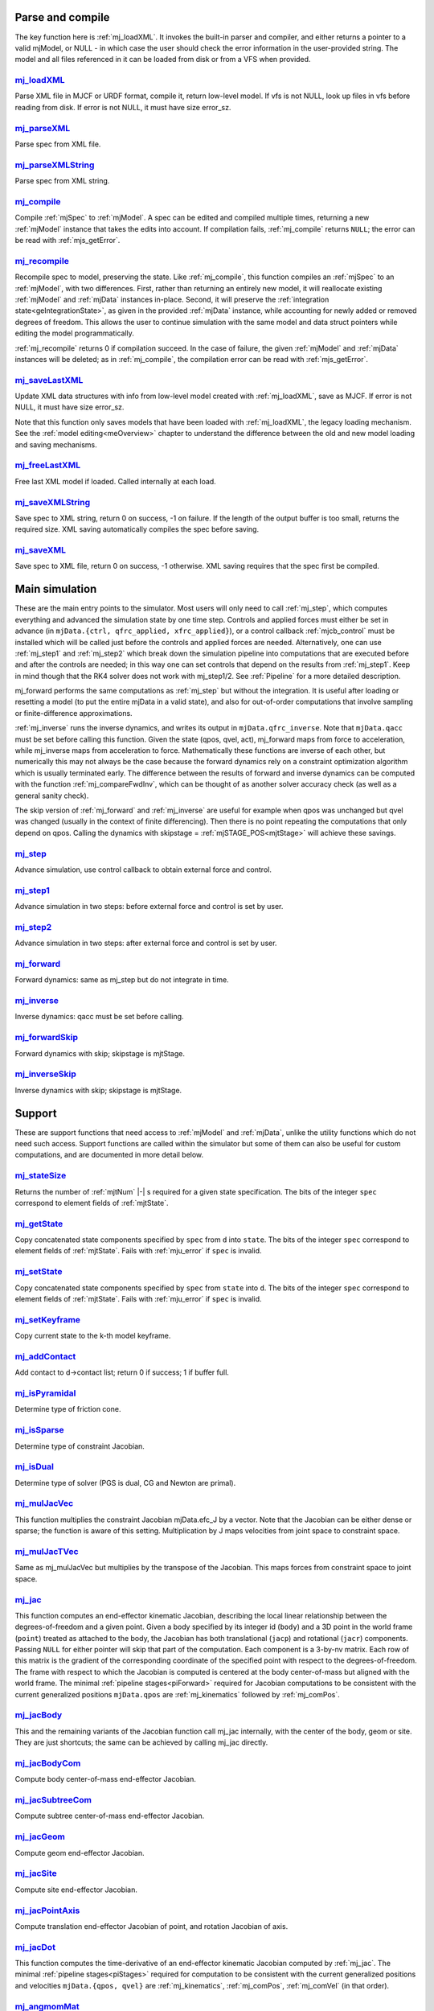 ..
  AUTOGENERATED: DO NOT EDIT MANUALLY


.. _Parseandcompile:

Parse and compile
^^^^^^^^^^^^^^^^^

The key function here is :ref:`mj_loadXML`. It invokes the built-in parser and compiler, and either returns a pointer to
a valid mjModel, or NULL - in which case the user should check the error information in the user-provided string.
The model and all files referenced in it can be loaded from disk or from a VFS when provided.

.. _mj_loadXML:

`mj_loadXML <#mj_loadXML>`__
~~~~~~~~~~~~~~~~~~~~~~~~~~~~

.. mujoco-include:: mj_loadXML

Parse XML file in MJCF or URDF format, compile it, return low-level model.
If vfs is not NULL, look up files in vfs before reading from disk.
If error is not NULL, it must have size error_sz.

.. _mj_parseXML:

`mj_parseXML <#mj_parseXML>`__
~~~~~~~~~~~~~~~~~~~~~~~~~~~~~~

.. mujoco-include:: mj_parseXML

Parse spec from XML file.

.. _mj_parseXMLString:

`mj_parseXMLString <#mj_parseXMLString>`__
~~~~~~~~~~~~~~~~~~~~~~~~~~~~~~~~~~~~~~~~~~

.. mujoco-include:: mj_parseXMLString

Parse spec from XML string.

.. _mj_compile:

`mj_compile <#mj_compile>`__
~~~~~~~~~~~~~~~~~~~~~~~~~~~~

.. mujoco-include:: mj_compile

Compile :ref:`mjSpec` to :ref:`mjModel`. A spec can be edited and compiled multiple times, returning a new
:ref:`mjModel` instance that takes the edits into account.
If compilation fails, :ref:`mj_compile` returns ``NULL``; the error can be read with :ref:`mjs_getError`.

.. _mj_recompile:

`mj_recompile <#mj_recompile>`__
~~~~~~~~~~~~~~~~~~~~~~~~~~~~~~~~

.. mujoco-include:: mj_recompile

Recompile spec to model, preserving the state. Like :ref:`mj_compile`, this function compiles an :ref:`mjSpec` to an
:ref:`mjModel`, with two differences. First, rather than returning an entirely new model, it will
reallocate existing :ref:`mjModel` and :ref:`mjData` instances in-place. Second, it will preserve the
:ref:`integration state<geIntegrationState>`, as given in the provided :ref:`mjData` instance, while accounting for
newly added or removed degrees of freedom. This allows the user to continue simulation with the same model and data
struct pointers while editing the model programmatically.

:ref:`mj_recompile` returns 0 if compilation succeed. In the case of failure, the given :ref:`mjModel` and :ref:`mjData`
instances will be deleted; as in :ref:`mj_compile`, the compilation error can be read with :ref:`mjs_getError`.

.. _mj_saveLastXML:

`mj_saveLastXML <#mj_saveLastXML>`__
~~~~~~~~~~~~~~~~~~~~~~~~~~~~~~~~~~~~

.. mujoco-include:: mj_saveLastXML

Update XML data structures with info from low-level model created with :ref:`mj_loadXML`, save as MJCF.
If error is not NULL, it must have size error_sz.

Note that this function only saves models that have been loaded with :ref:`mj_loadXML`, the legacy loading mechanism.
See the :ref:`model editing<meOverview>` chapter to understand the difference between the old and new model loading and
saving mechanisms.

.. _mj_freeLastXML:

`mj_freeLastXML <#mj_freeLastXML>`__
~~~~~~~~~~~~~~~~~~~~~~~~~~~~~~~~~~~~

.. mujoco-include:: mj_freeLastXML

Free last XML model if loaded. Called internally at each load.

.. _mj_saveXMLString:

`mj_saveXMLString <#mj_saveXMLString>`__
~~~~~~~~~~~~~~~~~~~~~~~~~~~~~~~~~~~~~~~~

.. mujoco-include:: mj_saveXMLString

Save spec to XML string, return 0 on success, -1 on failure. If the length of the output buffer is too small, returns
the required size. XML saving automatically compiles the spec before saving.

.. _mj_saveXML:

`mj_saveXML <#mj_saveXML>`__
~~~~~~~~~~~~~~~~~~~~~~~~~~~~

.. mujoco-include:: mj_saveXML

Save spec to XML file, return 0 on success, -1 otherwise. XML saving requires that the spec first be compiled.

.. _Mainsimulation:

Main simulation
^^^^^^^^^^^^^^^

These are the main entry points to the simulator. Most users will only need to call :ref:`mj_step`, which computes
everything and advanced the simulation state by one time step. Controls and applied forces must either be set in advance
(in ``mjData.{ctrl, qfrc_applied, xfrc_applied}``), or a control callback :ref:`mjcb_control` must be installed which
will be called just before the controls and applied forces are needed. Alternatively, one can use :ref:`mj_step1` and
:ref:`mj_step2` which break down the simulation pipeline into computations that are executed before and after the
controls are needed; in this way one can set controls that depend on the results from :ref:`mj_step1`. Keep in mind
though that the RK4 solver does not work with mj_step1/2. See :ref:`Pipeline` for a more detailed description.

mj_forward performs the same computations as :ref:`mj_step` but without the integration. It is useful after loading or
resetting a model (to put the entire mjData in a valid state), and also for out-of-order computations that involve
sampling or finite-difference approximations.

:ref:`mj_inverse` runs the inverse dynamics, and writes its output in ``mjData.qfrc_inverse``. Note that ``mjData.qacc``
must be set before calling this function. Given the state (qpos, qvel, act), mj_forward maps from force to acceleration,
while mj_inverse maps from acceleration to force. Mathematically these functions are inverse of each other, but
numerically this may not always be the case because the forward dynamics rely on a constraint optimization algorithm
which is usually terminated early. The difference between the results of forward and inverse dynamics can be computed
with the function :ref:`mj_compareFwdInv`, which can be thought of as another solver accuracy check (as well as a
general sanity check).

The skip version of :ref:`mj_forward` and :ref:`mj_inverse` are useful for example when qpos was unchanged but qvel was
changed (usually in the context of finite differencing). Then there is no point repeating the computations that only
depend on qpos. Calling the dynamics with skipstage = :ref:`mjSTAGE_POS<mjtStage>` will achieve these savings.

.. _mj_step:

`mj_step <#mj_step>`__
~~~~~~~~~~~~~~~~~~~~~~

.. mujoco-include:: mj_step

Advance simulation, use control callback to obtain external force and control.

.. _mj_step1:

`mj_step1 <#mj_step1>`__
~~~~~~~~~~~~~~~~~~~~~~~~

.. mujoco-include:: mj_step1

Advance simulation in two steps: before external force and control is set by user.

.. _mj_step2:

`mj_step2 <#mj_step2>`__
~~~~~~~~~~~~~~~~~~~~~~~~

.. mujoco-include:: mj_step2

Advance simulation in two steps: after external force and control is set by user.

.. _mj_forward:

`mj_forward <#mj_forward>`__
~~~~~~~~~~~~~~~~~~~~~~~~~~~~

.. mujoco-include:: mj_forward

Forward dynamics: same as mj_step but do not integrate in time.

.. _mj_inverse:

`mj_inverse <#mj_inverse>`__
~~~~~~~~~~~~~~~~~~~~~~~~~~~~

.. mujoco-include:: mj_inverse

Inverse dynamics: qacc must be set before calling.

.. _mj_forwardSkip:

`mj_forwardSkip <#mj_forwardSkip>`__
~~~~~~~~~~~~~~~~~~~~~~~~~~~~~~~~~~~~

.. mujoco-include:: mj_forwardSkip

Forward dynamics with skip; skipstage is mjtStage.

.. _mj_inverseSkip:

`mj_inverseSkip <#mj_inverseSkip>`__
~~~~~~~~~~~~~~~~~~~~~~~~~~~~~~~~~~~~

.. mujoco-include:: mj_inverseSkip

Inverse dynamics with skip; skipstage is mjtStage.

.. _Support:

Support
^^^^^^^

These are support functions that need access to :ref:`mjModel` and :ref:`mjData`, unlike the utility functions which do
not need such access. Support functions are called within the simulator but some of them can also be useful for custom
computations, and are documented in more detail below.

.. _mj_stateSize:

`mj_stateSize <#mj_stateSize>`__
~~~~~~~~~~~~~~~~~~~~~~~~~~~~~~~~

.. mujoco-include:: mj_stateSize

Returns the number of :ref:`mjtNum` |-| s required for a given state specification. The bits of the integer ``spec``
correspond to element fields of :ref:`mjtState`.

.. _mj_getState:

`mj_getState <#mj_getState>`__
~~~~~~~~~~~~~~~~~~~~~~~~~~~~~~

.. mujoco-include:: mj_getState

Copy concatenated state components specified by ``spec`` from ``d`` into ``state``. The bits of the integer
``spec`` correspond to element fields of :ref:`mjtState`. Fails with :ref:`mju_error` if ``spec`` is invalid.

.. _mj_setState:

`mj_setState <#mj_setState>`__
~~~~~~~~~~~~~~~~~~~~~~~~~~~~~~

.. mujoco-include:: mj_setState

Copy concatenated state components specified by ``spec`` from  ``state`` into ``d``. The bits of the integer
``spec`` correspond to element fields of :ref:`mjtState`. Fails with :ref:`mju_error` if ``spec`` is invalid.

.. _mj_setKeyframe:

`mj_setKeyframe <#mj_setKeyframe>`__
~~~~~~~~~~~~~~~~~~~~~~~~~~~~~~~~~~~~

.. mujoco-include:: mj_setKeyframe

Copy current state to the k-th model keyframe.

.. _mj_addContact:

`mj_addContact <#mj_addContact>`__
~~~~~~~~~~~~~~~~~~~~~~~~~~~~~~~~~~

.. mujoco-include:: mj_addContact

Add contact to d->contact list; return 0 if success; 1 if buffer full.

.. _mj_isPyramidal:

`mj_isPyramidal <#mj_isPyramidal>`__
~~~~~~~~~~~~~~~~~~~~~~~~~~~~~~~~~~~~

.. mujoco-include:: mj_isPyramidal

Determine type of friction cone.

.. _mj_isSparse:

`mj_isSparse <#mj_isSparse>`__
~~~~~~~~~~~~~~~~~~~~~~~~~~~~~~

.. mujoco-include:: mj_isSparse

Determine type of constraint Jacobian.

.. _mj_isDual:

`mj_isDual <#mj_isDual>`__
~~~~~~~~~~~~~~~~~~~~~~~~~~

.. mujoco-include:: mj_isDual

Determine type of solver (PGS is dual, CG and Newton are primal).

.. _mj_mulJacVec:

`mj_mulJacVec <#mj_mulJacVec>`__
~~~~~~~~~~~~~~~~~~~~~~~~~~~~~~~~

.. mujoco-include:: mj_mulJacVec

This function multiplies the constraint Jacobian mjData.efc_J by a vector. Note that the Jacobian can be either dense or
sparse; the function is aware of this setting. Multiplication by J maps velocities from joint space to constraint space.

.. _mj_mulJacTVec:

`mj_mulJacTVec <#mj_mulJacTVec>`__
~~~~~~~~~~~~~~~~~~~~~~~~~~~~~~~~~~

.. mujoco-include:: mj_mulJacTVec

Same as mj_mulJacVec but multiplies by the transpose of the Jacobian. This maps forces from constraint space to joint
space.

.. _mj_jac:

`mj_jac <#mj_jac>`__
~~~~~~~~~~~~~~~~~~~~

.. mujoco-include:: mj_jac

This function computes an end-effector kinematic Jacobian, describing the local linear relationship between the
degrees-of-freedom and a given point. Given a body specified by its integer id (``body``) and a 3D point in the world
frame (``point``) treated as attached to the body, the Jacobian has both translational (``jacp``) and rotational
(``jacr``) components. Passing ``NULL`` for either pointer will skip that part of the computation. Each component is a
3-by-nv matrix. Each row of this matrix is the gradient of the corresponding coordinate of the specified point with
respect to the degrees-of-freedom. The frame with respect to which the Jacobian is computed is centered at the body
center-of-mass but aligned with the world frame. The minimal :ref:`pipeline stages<piForward>` required for Jacobian
computations to be consistent with the current generalized positions ``mjData.qpos`` are :ref:`mj_kinematics` followed
by :ref:`mj_comPos`.

.. _mj_jacBody:

`mj_jacBody <#mj_jacBody>`__
~~~~~~~~~~~~~~~~~~~~~~~~~~~~

.. mujoco-include:: mj_jacBody

This and the remaining variants of the Jacobian function call mj_jac internally, with the center of the body, geom or
site. They are just shortcuts; the same can be achieved by calling mj_jac directly.

.. _mj_jacBodyCom:

`mj_jacBodyCom <#mj_jacBodyCom>`__
~~~~~~~~~~~~~~~~~~~~~~~~~~~~~~~~~~

.. mujoco-include:: mj_jacBodyCom

Compute body center-of-mass end-effector Jacobian.

.. _mj_jacSubtreeCom:

`mj_jacSubtreeCom <#mj_jacSubtreeCom>`__
~~~~~~~~~~~~~~~~~~~~~~~~~~~~~~~~~~~~~~~~

.. mujoco-include:: mj_jacSubtreeCom

Compute subtree center-of-mass end-effector Jacobian.

.. _mj_jacGeom:

`mj_jacGeom <#mj_jacGeom>`__
~~~~~~~~~~~~~~~~~~~~~~~~~~~~

.. mujoco-include:: mj_jacGeom

Compute geom end-effector Jacobian.

.. _mj_jacSite:

`mj_jacSite <#mj_jacSite>`__
~~~~~~~~~~~~~~~~~~~~~~~~~~~~

.. mujoco-include:: mj_jacSite

Compute site end-effector Jacobian.

.. _mj_jacPointAxis:

`mj_jacPointAxis <#mj_jacPointAxis>`__
~~~~~~~~~~~~~~~~~~~~~~~~~~~~~~~~~~~~~~

.. mujoco-include:: mj_jacPointAxis

Compute translation end-effector Jacobian of point, and rotation Jacobian of axis.

.. _mj_jacDot:

`mj_jacDot <#mj_jacDot>`__
~~~~~~~~~~~~~~~~~~~~~~~~~~

.. mujoco-include:: mj_jacDot

This function computes the time-derivative of an end-effector kinematic Jacobian computed by :ref:`mj_jac`.
The minimal :ref:`pipeline stages<piStages>` required for computation to be
consistent with the current generalized positions and velocities ``mjData.{qpos, qvel}`` are
:ref:`mj_kinematics`, :ref:`mj_comPos`, :ref:`mj_comVel` (in that order).

.. _mj_angmomMat:

`mj_angmomMat <#mj_angmomMat>`__
~~~~~~~~~~~~~~~~~~~~~~~~~~~~~~~~

.. mujoco-include:: mj_angmomMat

This function computes the ``3 x nv`` angular momentum matrix :math:`H(q)`, providing the linear mapping from
generalized velocities to subtree angular momentum. More precisely if :math:`h` is the subtree angular momentum of
body index ``body`` in ``mjData.subtree_angmom`` (reported by the :ref:`subtreeangmom<sensor-subtreeangmom>` sensor)
and :math:`\dot q` is the generalized velocity ``mjData.qvel``, then :math:`h = H \dot q`.

.. _mj_name2id:

`mj_name2id <#mj_name2id>`__
~~~~~~~~~~~~~~~~~~~~~~~~~~~~

.. mujoco-include:: mj_name2id

Get id of object with the specified mjtObj type and name, returns -1 if id not found.

.. _mj_id2name:

`mj_id2name <#mj_id2name>`__
~~~~~~~~~~~~~~~~~~~~~~~~~~~~

.. mujoco-include:: mj_id2name

Get name of object with the specified mjtObj type and id, returns NULL if name not found.

.. _mj_fullM:

`mj_fullM <#mj_fullM>`__
~~~~~~~~~~~~~~~~~~~~~~~~

.. mujoco-include:: mj_fullM

Convert sparse inertia matrix ``M`` into full (i.e. dense) matrix.
|br| ``dst`` must be of size ``nv x nv``, ``M`` must be of the same size as ``mjData.qM``.

.. _mj_mulM:

`mj_mulM <#mj_mulM>`__
~~~~~~~~~~~~~~~~~~~~~~

.. mujoco-include:: mj_mulM

This function multiplies the joint-space inertia matrix stored in mjData.qM by a vector. qM has a custom sparse format
that the user should not attempt to manipulate directly. Alternatively one can convert qM to a dense matrix with
mj_fullM and then user regular matrix-vector multiplication, but this is slower because it no longer benefits from
sparsity.

.. _mj_mulM2:

`mj_mulM2 <#mj_mulM2>`__
~~~~~~~~~~~~~~~~~~~~~~~~

.. mujoco-include:: mj_mulM2

Multiply vector by (inertia matrix)^(1/2).

.. _mj_addM:

`mj_addM <#mj_addM>`__
~~~~~~~~~~~~~~~~~~~~~~

.. mujoco-include:: mj_addM

Add inertia matrix to destination matrix.
Destination can be sparse uncompressed, or dense when all int* are NULL

.. _mj_applyFT:

`mj_applyFT <#mj_applyFT>`__
~~~~~~~~~~~~~~~~~~~~~~~~~~~~

.. mujoco-include:: mj_applyFT

This function can be used to apply a Cartesian force and torque to a point on a body, and add the result to the vector
mjData.qfrc_applied of all applied forces. Note that the function requires a pointer to this vector, because sometimes
we want to add the result to a different vector.

.. _mj_objectVelocity:

`mj_objectVelocity <#mj_objectVelocity>`__
~~~~~~~~~~~~~~~~~~~~~~~~~~~~~~~~~~~~~~~~~~

.. mujoco-include:: mj_objectVelocity

Compute object 6D velocity (rot:lin) in object-centered frame, world/local orientation.

.. _mj_objectAcceleration:

`mj_objectAcceleration <#mj_objectAcceleration>`__
~~~~~~~~~~~~~~~~~~~~~~~~~~~~~~~~~~~~~~~~~~~~~~~~~~

.. mujoco-include:: mj_objectAcceleration

Compute object 6D acceleration (rot:lin) in object-centered frame, world/local orientation. If acceleration or force
sensors are not present in the model, :ref:`mj_rnePostConstraint` must be manually called in order to calculate
mjData.cacc -- the total body acceleration, including contributions from the constraint solver.

.. _mj_geomDistance:

`mj_geomDistance <#mj_geomDistance>`__
~~~~~~~~~~~~~~~~~~~~~~~~~~~~~~~~~~~~~~

.. mujoco-include:: mj_geomDistance

Returns the smallest signed distance between two geoms and optionally the segment from ``geom1`` to ``geom2``.
Returned distances are bounded from above by ``distmax``. |br| If no collision of distance smaller than ``distmax`` is
found, the function will return ``distmax`` and ``fromto``, if given, will be set to (0, 0, 0, 0, 0, 0).

   .. admonition:: different (correct) behavior under `nativeccd`
      :class: note

      As explained in :ref:`Collision Detection<coDistance>`, distances are inaccurate when using the
      :ref:`legacy CCD pipeline<coCCD>`, and its use is discouraged.

.. _mj_contactForce:

`mj_contactForce <#mj_contactForce>`__
~~~~~~~~~~~~~~~~~~~~~~~~~~~~~~~~~~~~~~

.. mujoco-include:: mj_contactForce

Extract 6D force:torque given contact id, in the contact frame.

.. _mj_differentiatePos:

`mj_differentiatePos <#mj_differentiatePos>`__
~~~~~~~~~~~~~~~~~~~~~~~~~~~~~~~~~~~~~~~~~~~~~~

.. mujoco-include:: mj_differentiatePos

This function subtracts two vectors in the format of qpos (and divides the result by dt), while respecting the
properties of quaternions. Recall that unit quaternions represent spatial orientations. They are points on the unit
sphere in 4D. The tangent to that sphere is a 3D plane of rotational velocities. Thus when we subtract two quaternions
in the right way, the result is a 3D vector and not a 4D vector. Thus the output qvel has dimensionality nv while the
inputs have dimensionality nq.

.. _mj_integratePos:

`mj_integratePos <#mj_integratePos>`__
~~~~~~~~~~~~~~~~~~~~~~~~~~~~~~~~~~~~~~

.. mujoco-include:: mj_integratePos

This is the opposite of mj_differentiatePos. It adds a vector in the format of qvel (scaled by dt) to a vector in the
format of qpos.

.. _mj_normalizeQuat:

`mj_normalizeQuat <#mj_normalizeQuat>`__
~~~~~~~~~~~~~~~~~~~~~~~~~~~~~~~~~~~~~~~~

.. mujoco-include:: mj_normalizeQuat

Normalize all quaternions in qpos-type vector.

.. _mj_local2Global:

`mj_local2Global <#mj_local2Global>`__
~~~~~~~~~~~~~~~~~~~~~~~~~~~~~~~~~~~~~~

.. mujoco-include:: mj_local2Global

Map from body local to global Cartesian coordinates, sameframe takes values from mjtSameFrame.

.. _mj_getTotalmass:

`mj_getTotalmass <#mj_getTotalmass>`__
~~~~~~~~~~~~~~~~~~~~~~~~~~~~~~~~~~~~~~

.. mujoco-include:: mj_getTotalmass

Sum all body masses.

.. _mj_setTotalmass:

`mj_setTotalmass <#mj_setTotalmass>`__
~~~~~~~~~~~~~~~~~~~~~~~~~~~~~~~~~~~~~~

.. mujoco-include:: mj_setTotalmass

Scale body masses and inertias to achieve specified total mass.

.. _mj_getPluginConfig:

`mj_getPluginConfig <#mj_getPluginConfig>`__
~~~~~~~~~~~~~~~~~~~~~~~~~~~~~~~~~~~~~~~~~~~~

.. mujoco-include:: mj_getPluginConfig

Return a config attribute value of a plugin instance;
NULL: invalid plugin instance ID or attribute name

.. _mj_loadPluginLibrary:

`mj_loadPluginLibrary <#mj_loadPluginLibrary>`__
~~~~~~~~~~~~~~~~~~~~~~~~~~~~~~~~~~~~~~~~~~~~~~~~

.. mujoco-include:: mj_loadPluginLibrary

Load a dynamic library. The dynamic library is assumed to register one or more plugins.

.. _mj_loadAllPluginLibraries:

`mj_loadAllPluginLibraries <#mj_loadAllPluginLibraries>`__
~~~~~~~~~~~~~~~~~~~~~~~~~~~~~~~~~~~~~~~~~~~~~~~~~~~~~~~~~~

.. mujoco-include:: mj_loadAllPluginLibraries

Scan a directory and load all dynamic libraries. Dynamic libraries in the specified directory
are assumed to register one or more plugins. Optionally, if a callback is specified, it is called
for each dynamic library encountered that registers plugins.

.. _mj_version:

`mj_version <#mj_version>`__
~~~~~~~~~~~~~~~~~~~~~~~~~~~~

.. mujoco-include:: mj_version

Return version number: 1.0.2 is encoded as 102.

.. _mj_versionString:

`mj_versionString <#mj_versionString>`__
~~~~~~~~~~~~~~~~~~~~~~~~~~~~~~~~~~~~~~~~

.. mujoco-include:: mj_versionString

Return the current version of MuJoCo as a null-terminated string.

.. _Components:

Components
^^^^^^^^^^

These are components of the simulation pipeline, called internally from :ref:`mj_step`, :ref:`mj_forward` and
:ref:`mj_inverse`. It is unlikely that the user will need to call them.

.. _mj_fwdPosition:

`mj_fwdPosition <#mj_fwdPosition>`__
~~~~~~~~~~~~~~~~~~~~~~~~~~~~~~~~~~~~

.. mujoco-include:: mj_fwdPosition

Run position-dependent computations.

.. _mj_fwdVelocity:

`mj_fwdVelocity <#mj_fwdVelocity>`__
~~~~~~~~~~~~~~~~~~~~~~~~~~~~~~~~~~~~

.. mujoco-include:: mj_fwdVelocity

Run velocity-dependent computations.

.. _mj_fwdActuation:

`mj_fwdActuation <#mj_fwdActuation>`__
~~~~~~~~~~~~~~~~~~~~~~~~~~~~~~~~~~~~~~

.. mujoco-include:: mj_fwdActuation

Compute actuator force qfrc_actuator.

.. _mj_fwdAcceleration:

`mj_fwdAcceleration <#mj_fwdAcceleration>`__
~~~~~~~~~~~~~~~~~~~~~~~~~~~~~~~~~~~~~~~~~~~~

.. mujoco-include:: mj_fwdAcceleration

Add up all non-constraint forces, compute qacc_smooth.

.. _mj_fwdConstraint:

`mj_fwdConstraint <#mj_fwdConstraint>`__
~~~~~~~~~~~~~~~~~~~~~~~~~~~~~~~~~~~~~~~~

.. mujoco-include:: mj_fwdConstraint

Run selected constraint solver.

.. _mj_Euler:

`mj_Euler <#mj_Euler>`__
~~~~~~~~~~~~~~~~~~~~~~~~

.. mujoco-include:: mj_Euler

Euler integrator, semi-implicit in velocity.

.. _mj_RungeKutta:

`mj_RungeKutta <#mj_RungeKutta>`__
~~~~~~~~~~~~~~~~~~~~~~~~~~~~~~~~~~

.. mujoco-include:: mj_RungeKutta

Runge-Kutta explicit order-N integrator.

.. _mj_implicit:

`mj_implicit <#mj_implicit>`__
~~~~~~~~~~~~~~~~~~~~~~~~~~~~~~

.. mujoco-include:: mj_implicit

Integrates the simulation state using an implicit-in-velocity integrator (either "implicit" or "implicitfast", see
:ref:`Numerical Integration<geIntegration>`), and advances simulation time. See `mjdata.h
<https://github.com/google-deepmind/mujoco/blob/main/include/mujoco/mjdata.h>`__ for fields computed by this function.

.. _mj_invPosition:

`mj_invPosition <#mj_invPosition>`__
~~~~~~~~~~~~~~~~~~~~~~~~~~~~~~~~~~~~

.. mujoco-include:: mj_invPosition

Run position-dependent computations in inverse dynamics.

.. _mj_invVelocity:

`mj_invVelocity <#mj_invVelocity>`__
~~~~~~~~~~~~~~~~~~~~~~~~~~~~~~~~~~~~

.. mujoco-include:: mj_invVelocity

Run velocity-dependent computations in inverse dynamics.

.. _mj_invConstraint:

`mj_invConstraint <#mj_invConstraint>`__
~~~~~~~~~~~~~~~~~~~~~~~~~~~~~~~~~~~~~~~~

.. mujoco-include:: mj_invConstraint

Apply the analytical formula for inverse constraint dynamics.

.. _mj_compareFwdInv:

`mj_compareFwdInv <#mj_compareFwdInv>`__
~~~~~~~~~~~~~~~~~~~~~~~~~~~~~~~~~~~~~~~~

.. mujoco-include:: mj_compareFwdInv

Compare forward and inverse dynamics, save results in fwdinv.

.. _Subcomponents:

Sub components
^^^^^^^^^^^^^^

These are sub-components of the simulation pipeline, called internally from the components above. It is very unlikely
that the user will need to call them.

.. _mj_sensorPos:

`mj_sensorPos <#mj_sensorPos>`__
~~~~~~~~~~~~~~~~~~~~~~~~~~~~~~~~

.. mujoco-include:: mj_sensorPos

Evaluate position-dependent sensors.

.. _mj_sensorVel:

`mj_sensorVel <#mj_sensorVel>`__
~~~~~~~~~~~~~~~~~~~~~~~~~~~~~~~~

.. mujoco-include:: mj_sensorVel

Evaluate velocity-dependent sensors.

.. _mj_sensorAcc:

`mj_sensorAcc <#mj_sensorAcc>`__
~~~~~~~~~~~~~~~~~~~~~~~~~~~~~~~~

.. mujoco-include:: mj_sensorAcc

Evaluate acceleration and force-dependent sensors.

.. _mj_energyPos:

`mj_energyPos <#mj_energyPos>`__
~~~~~~~~~~~~~~~~~~~~~~~~~~~~~~~~

.. mujoco-include:: mj_energyPos

Evaluate position-dependent energy (potential).

.. _mj_energyVel:

`mj_energyVel <#mj_energyVel>`__
~~~~~~~~~~~~~~~~~~~~~~~~~~~~~~~~

.. mujoco-include:: mj_energyVel

Evaluate velocity-dependent energy (kinetic).

.. _mj_checkPos:

`mj_checkPos <#mj_checkPos>`__
~~~~~~~~~~~~~~~~~~~~~~~~~~~~~~

.. mujoco-include:: mj_checkPos

Check qpos, reset if any element is too big or nan.

.. _mj_checkVel:

`mj_checkVel <#mj_checkVel>`__
~~~~~~~~~~~~~~~~~~~~~~~~~~~~~~

.. mujoco-include:: mj_checkVel

Check qvel, reset if any element is too big or nan.

.. _mj_checkAcc:

`mj_checkAcc <#mj_checkAcc>`__
~~~~~~~~~~~~~~~~~~~~~~~~~~~~~~

.. mujoco-include:: mj_checkAcc

Check qacc, reset if any element is too big or nan.

.. _mj_kinematics:

`mj_kinematics <#mj_kinematics>`__
~~~~~~~~~~~~~~~~~~~~~~~~~~~~~~~~~~

.. mujoco-include:: mj_kinematics

Run forward kinematics.

.. _mj_comPos:

`mj_comPos <#mj_comPos>`__
~~~~~~~~~~~~~~~~~~~~~~~~~~

.. mujoco-include:: mj_comPos

Map inertias and motion dofs to global frame centered at CoM.

.. _mj_camlight:

`mj_camlight <#mj_camlight>`__
~~~~~~~~~~~~~~~~~~~~~~~~~~~~~~

.. mujoco-include:: mj_camlight

Compute camera and light positions and orientations.

.. _mj_flex:

`mj_flex <#mj_flex>`__
~~~~~~~~~~~~~~~~~~~~~~

.. mujoco-include:: mj_flex

Compute flex-related quantities.

.. _mj_tendon:

`mj_tendon <#mj_tendon>`__
~~~~~~~~~~~~~~~~~~~~~~~~~~

.. mujoco-include:: mj_tendon

Compute tendon lengths, velocities and moment arms.

.. _mj_transmission:

`mj_transmission <#mj_transmission>`__
~~~~~~~~~~~~~~~~~~~~~~~~~~~~~~~~~~~~~~

.. mujoco-include:: mj_transmission

Compute actuator transmission lengths and moments.

.. _mj_crb:

`mj_crb <#mj_crb>`__
~~~~~~~~~~~~~~~~~~~~

.. mujoco-include:: mj_crb

Run composite rigid body inertia algorithm (CRB).

.. _mj_factorM:

`mj_factorM <#mj_factorM>`__
~~~~~~~~~~~~~~~~~~~~~~~~~~~~

.. mujoco-include:: mj_factorM

Compute sparse :math:`L^T D L` factorizaton of inertia matrix.

.. _mj_solveM:

`mj_solveM <#mj_solveM>`__
~~~~~~~~~~~~~~~~~~~~~~~~~~

.. mujoco-include:: mj_solveM

Solve linear system :math:`M x = y` using factorization: :math:`x = (L^T D L)^{-1} y`

.. _mj_solveM2:

`mj_solveM2 <#mj_solveM2>`__
~~~~~~~~~~~~~~~~~~~~~~~~~~~~

.. mujoco-include:: mj_solveM2

Half of linear solve: :math:`x = \sqrt{D^{-1}} (L^T)^{-1} y`

.. _mj_comVel:

`mj_comVel <#mj_comVel>`__
~~~~~~~~~~~~~~~~~~~~~~~~~~

.. mujoco-include:: mj_comVel

Compute cvel, cdof_dot.

.. _mj_passive:

`mj_passive <#mj_passive>`__
~~~~~~~~~~~~~~~~~~~~~~~~~~~~

.. mujoco-include:: mj_passive

Compute qfrc_passive from spring-dampers, gravity compensation and fluid forces.

.. _mj_subtreeVel:

`mj_subtreeVel <#mj_subtreeVel>`__
~~~~~~~~~~~~~~~~~~~~~~~~~~~~~~~~~~

.. mujoco-include:: mj_subtreeVel

Sub-tree linear velocity and angular momentum: compute ``subtree_linvel``, ``subtree_angmom``.
This function is triggered automatically if the subtree :ref:`velocity<sensor-subtreelinvel>` or
:ref:`momentum<sensor-subtreeangmom>` sensors are present in the model.
It is also triggered for :ref:`user sensors<sensor-user>` of :ref:`stage<sensor-user-needstage>` "vel".

.. _mj_rne:

`mj_rne <#mj_rne>`__
~~~~~~~~~~~~~~~~~~~~

.. mujoco-include:: mj_rne

Recursive Newton Euler: compute :math:`M(q) \ddot q + C(q,\dot q)`. ``flg_acc=0`` removes the inertial term (i.e.
assumes :math:`\ddot q = 0`).

.. _mj_rnePostConstraint:

`mj_rnePostConstraint <#mj_rnePostConstraint>`__
~~~~~~~~~~~~~~~~~~~~~~~~~~~~~~~~~~~~~~~~~~~~~~~~

.. mujoco-include:: mj_rnePostConstraint

Recursive Newton Euler with final computed forces and accelerations.
Computes three body-level ``nv x 6`` arrays, all defined in the subtreecom-based
:ref:`c-frame<tyNotesCom>` and arranged in ``[rotation(3), translation(3)]`` order.

- ``cacc``: Body acceleration, required for :ref:`mj_objectAcceleration`.
- ``cfrc_int``: Interaction force with the parent body.
- ``cfrc_ext``: External force acting on the body.

This function is triggered automatically if the following sensors are present in the model:
:ref:`accelerometer<sensor-accelerometer>`, :ref:`force<sensor-force>`, :ref:`torque<sensor-torque>`,
:ref:`framelinacc<sensor-framelinacc>`, :ref:`frameangacc<sensor-frameangacc>`.
It is also triggered for :ref:`user sensors<sensor-user>` of :ref:`stage<sensor-user-needstage>` "acc".

The computed force arrays ``cfrc_int`` and ``cfrc_ext`` currently suffer from a know bug, they do not take into account
the effect of spatial tendons, see :github:issue:`832`.

.. _mj_collision:

`mj_collision <#mj_collision>`__
~~~~~~~~~~~~~~~~~~~~~~~~~~~~~~~~

.. mujoco-include:: mj_collision

Run collision detection.

.. _mj_makeConstraint:

`mj_makeConstraint <#mj_makeConstraint>`__
~~~~~~~~~~~~~~~~~~~~~~~~~~~~~~~~~~~~~~~~~~

.. mujoco-include:: mj_makeConstraint

Construct constraints.

.. _mj_island:

`mj_island <#mj_island>`__
~~~~~~~~~~~~~~~~~~~~~~~~~~

.. mujoco-include:: mj_island

Find constraint islands.

.. _mj_projectConstraint:

`mj_projectConstraint <#mj_projectConstraint>`__
~~~~~~~~~~~~~~~~~~~~~~~~~~~~~~~~~~~~~~~~~~~~~~~~

.. mujoco-include:: mj_projectConstraint

Compute inverse constraint inertia efc_AR.

.. _mj_referenceConstraint:

`mj_referenceConstraint <#mj_referenceConstraint>`__
~~~~~~~~~~~~~~~~~~~~~~~~~~~~~~~~~~~~~~~~~~~~~~~~~~~~

.. mujoco-include:: mj_referenceConstraint

Compute efc_vel, efc_aref.

.. _mj_constraintUpdate:

`mj_constraintUpdate <#mj_constraintUpdate>`__
~~~~~~~~~~~~~~~~~~~~~~~~~~~~~~~~~~~~~~~~~~~~~~

.. mujoco-include:: mj_constraintUpdate

Compute ``efc_state``, ``efc_force``, ``qfrc_constraint``, and (optionally) cone Hessians.
If ``cost`` is not ``NULL``, set ``*cost = s(jar)`` where ``jar = Jac*qacc - aref``.

.. _Raycollisions:

Ray casting
^^^^^^^^^^^

Ray collisions, also known as ray casting, find the distance ``x`` of a ray's intersection with a geom, where a ray is
a line emanating from the 3D point ``p`` in the direction ``v`` i.e., ``(p + x*v, x >= 0)``. All functions in this
family return the distance to the nearest geom surface, or -1 if there is no intersection. Note that if ``p`` is inside
a geom, the ray will intersect the surface from the inside which still counts as an intersection.

All ray collision functions rely on quantities computed by :ref:`mj_kinematics` (see :ref:`mjData`), so must be called
after  :ref:`mj_kinematics`, or functions that call it (e.g. :ref:`mj_fwdPosition`). The top level functions, which
intersect with all geoms types, are :ref:`mj_ray` which casts a single ray, and :ref:`mj_multiRay` which casts multiple
rays from a single point.

.. _mj_multiRay:

`mj_multiRay <#mj_multiRay>`__
~~~~~~~~~~~~~~~~~~~~~~~~~~~~~~

.. mujoco-include:: mj_multiRay

Intersect multiple rays emanating from a single point.
Similar semantics to mj_ray, but vec is an array of (nray x 3) directions.

.. _mj_ray:

`mj_ray <#mj_ray>`__
~~~~~~~~~~~~~~~~~~~~

.. mujoco-include:: mj_ray

Intersect ray ``(pnt+x*vec, x >= 0)`` with visible geoms, except geoms in bodyexclude.

Return geomid and distance (x) to nearest surface, or -1 if no intersection.

geomgroup is an array of length mjNGROUP, where 1 means the group should be included. Pass geomgroup=NULL to skip
group exclusion.

If flg_static is 0, static geoms will be excluded.

bodyexclude=-1 can be used to indicate that all bodies are included.

.. _mj_rayHfield:

`mj_rayHfield <#mj_rayHfield>`__
~~~~~~~~~~~~~~~~~~~~~~~~~~~~~~~~

.. mujoco-include:: mj_rayHfield

Intersect ray with hfield, return nearest distance or -1 if no intersection.

.. _mj_rayMesh:

`mj_rayMesh <#mj_rayMesh>`__
~~~~~~~~~~~~~~~~~~~~~~~~~~~~

.. mujoco-include:: mj_rayMesh

Intersect ray with mesh, return nearest distance or -1 if no intersection.

.. _mju_rayGeom:

`mju_rayGeom <#mju_rayGeom>`__
~~~~~~~~~~~~~~~~~~~~~~~~~~~~~~

.. mujoco-include:: mju_rayGeom

Intersect ray with pure geom, return nearest distance or -1 if no intersection.

.. _mju_rayFlex:

`mju_rayFlex <#mju_rayFlex>`__
~~~~~~~~~~~~~~~~~~~~~~~~~~~~~~

.. mujoco-include:: mju_rayFlex

Intersect ray with flex, return nearest distance or -1 if no intersection,
and also output nearest vertex id.

.. _mju_raySkin:

`mju_raySkin <#mju_raySkin>`__
~~~~~~~~~~~~~~~~~~~~~~~~~~~~~~

.. mujoco-include:: mju_raySkin

Intersect ray with skin, return nearest distance or -1 if no intersection,
and also output nearest vertex id.

.. _Printing:

Printing
^^^^^^^^

These functions can be used to print various quantities to the screen for debugging purposes.

.. _mj_printFormattedModel:

`mj_printFormattedModel <#mj_printFormattedModel>`__
~~~~~~~~~~~~~~~~~~~~~~~~~~~~~~~~~~~~~~~~~~~~~~~~~~~~

.. mujoco-include:: mj_printFormattedModel

Print mjModel to text file, specifying format.
float_format must be a valid printf-style format string for a single float value.

.. _mj_printModel:

`mj_printModel <#mj_printModel>`__
~~~~~~~~~~~~~~~~~~~~~~~~~~~~~~~~~~

.. mujoco-include:: mj_printModel

Print model to text file.

.. _mj_printFormattedData:

`mj_printFormattedData <#mj_printFormattedData>`__
~~~~~~~~~~~~~~~~~~~~~~~~~~~~~~~~~~~~~~~~~~~~~~~~~~

.. mujoco-include:: mj_printFormattedData

Print mjData to text file, specifying format.
float_format must be a valid printf-style format string for a single float value

.. _mj_printData:

`mj_printData <#mj_printData>`__
~~~~~~~~~~~~~~~~~~~~~~~~~~~~~~~~

.. mujoco-include:: mj_printData

Print data to text file.

.. _mju_printMat:

`mju_printMat <#mju_printMat>`__
~~~~~~~~~~~~~~~~~~~~~~~~~~~~~~~~

.. mujoco-include:: mju_printMat

Print matrix to screen.

.. _mju_printMatSparse:

`mju_printMatSparse <#mju_printMatSparse>`__
~~~~~~~~~~~~~~~~~~~~~~~~~~~~~~~~~~~~~~~~~~~~

.. mujoco-include:: mju_printMatSparse

Print sparse matrix to screen.

.. _mj_printSchema:

`mj_printSchema <#mj_printSchema>`__
~~~~~~~~~~~~~~~~~~~~~~~~~~~~~~~~~~~~

.. mujoco-include:: mj_printSchema

Print internal XML schema as plain text or HTML, with style-padding or ``&nbsp;``.

.. _Virtualfilesystem:

Virtual file system
^^^^^^^^^^^^^^^^^^^

Virtual file system (VFS) enables the user to load all necessary files in memory, including MJB binary model files, XML
files (MJCF, URDF and included files), STL meshes, PNGs for textures and height fields, and HF files in our custom
height field format. Model and resource files in the VFS can also be constructed programmatically (say using a Python
library that writes to memory). Once all desired files are in the VFS, the user can call :ref:`mj_loadModel` or
:ref:`mj_loadXML` with a pointer to the VFS. When this pointer is not NULL, the loaders will first check the VFS for any
files they are about to load, and only access the disk if the file is not found in the VFS.

The VFS must first be allocated using :ref:`mj_defaultVFS` and must be freed with :ref:`mj_deleteVFS`.


.. _mj_defaultVFS:

`mj_defaultVFS <#mj_defaultVFS>`__
~~~~~~~~~~~~~~~~~~~~~~~~~~~~~~~~~~

.. mujoco-include:: mj_defaultVFS

Initialize an empty VFS, :ref:`mj_deleteVFS` must be called to deallocate the VFS.

.. _mj_addFileVFS:

`mj_addFileVFS <#mj_addFileVFS>`__
~~~~~~~~~~~~~~~~~~~~~~~~~~~~~~~~~~

.. mujoco-include:: mj_addFileVFS

Add file to VFS. The directory argument is optional and can be NULL or empty. Returns 0 on success,
2 on name collision, or -1 when an internal error occurs.

.. _mj_addBufferVFS:

`mj_addBufferVFS <#mj_addBufferVFS>`__
~~~~~~~~~~~~~~~~~~~~~~~~~~~~~~~~~~~~~~

.. mujoco-include:: mj_addBufferVFS

Add file to VFS from buffer, return 0: success, 2: repeated name, -1: failed to load.

.. _mj_deleteFileVFS:

`mj_deleteFileVFS <#mj_deleteFileVFS>`__
~~~~~~~~~~~~~~~~~~~~~~~~~~~~~~~~~~~~~~~~

.. mujoco-include:: mj_deleteFileVFS

Delete file from VFS, return 0: success, -1: not found in VFS.

.. _mj_deleteVFS:

`mj_deleteVFS <#mj_deleteVFS>`__
~~~~~~~~~~~~~~~~~~~~~~~~~~~~~~~~

.. mujoco-include:: mj_deleteVFS

Delete all files from VFS and deallocates VFS internal memory.

.. _Initialization:

Initialization
^^^^^^^^^^^^^^

This section contains functions that load/initialize the model or other data structures. Their use is well illustrated
in the code samples.

.. _mj_defaultLROpt:

`mj_defaultLROpt <#mj_defaultLROpt>`__
~~~~~~~~~~~~~~~~~~~~~~~~~~~~~~~~~~~~~~

.. mujoco-include:: mj_defaultLROpt

Set default options for length range computation.

.. _mj_defaultSolRefImp:

`mj_defaultSolRefImp <#mj_defaultSolRefImp>`__
~~~~~~~~~~~~~~~~~~~~~~~~~~~~~~~~~~~~~~~~~~~~~~

.. mujoco-include:: mj_defaultSolRefImp

Set solver parameters to default values.

.. _mj_defaultOption:

`mj_defaultOption <#mj_defaultOption>`__
~~~~~~~~~~~~~~~~~~~~~~~~~~~~~~~~~~~~~~~~

.. mujoco-include:: mj_defaultOption

Set physics options to default values.

.. _mj_defaultVisual:

`mj_defaultVisual <#mj_defaultVisual>`__
~~~~~~~~~~~~~~~~~~~~~~~~~~~~~~~~~~~~~~~~

.. mujoco-include:: mj_defaultVisual

Set visual options to default values.

.. _mj_copyModel:

`mj_copyModel <#mj_copyModel>`__
~~~~~~~~~~~~~~~~~~~~~~~~~~~~~~~~

.. mujoco-include:: mj_copyModel

Copy mjModel, allocate new if dest is NULL.

.. _mj_saveModel:

`mj_saveModel <#mj_saveModel>`__
~~~~~~~~~~~~~~~~~~~~~~~~~~~~~~~~

.. mujoco-include:: mj_saveModel

Save model to binary MJB file or memory buffer; buffer has precedence when given.

.. _mj_loadModel:

`mj_loadModel <#mj_loadModel>`__
~~~~~~~~~~~~~~~~~~~~~~~~~~~~~~~~

.. mujoco-include:: mj_loadModel

Load model from binary MJB file.
If vfs is not NULL, look up file in vfs before reading from disk.

.. _mj_deleteModel:

`mj_deleteModel <#mj_deleteModel>`__
~~~~~~~~~~~~~~~~~~~~~~~~~~~~~~~~~~~~

.. mujoco-include:: mj_deleteModel

Free memory allocation in model.

.. _mj_sizeModel:

`mj_sizeModel <#mj_sizeModel>`__
~~~~~~~~~~~~~~~~~~~~~~~~~~~~~~~~

.. mujoco-include:: mj_sizeModel

Return size of buffer needed to hold model.

.. _mj_makeData:

`mj_makeData <#mj_makeData>`__
~~~~~~~~~~~~~~~~~~~~~~~~~~~~~~

.. mujoco-include:: mj_makeData

Allocate mjData corresponding to given model.
If the model buffer is unallocated the initial configuration will not be set.

.. _mj_copyData:

`mj_copyData <#mj_copyData>`__
~~~~~~~~~~~~~~~~~~~~~~~~~~~~~~

.. mujoco-include:: mj_copyData

Copy mjData.
m is only required to contain the size fields from MJMODEL_INTS.

.. _mj_resetData:

`mj_resetData <#mj_resetData>`__
~~~~~~~~~~~~~~~~~~~~~~~~~~~~~~~~

.. mujoco-include:: mj_resetData

Reset data to defaults.

.. _mj_resetDataDebug:

`mj_resetDataDebug <#mj_resetDataDebug>`__
~~~~~~~~~~~~~~~~~~~~~~~~~~~~~~~~~~~~~~~~~~

.. mujoco-include:: mj_resetDataDebug

Reset data to defaults, fill everything else with debug_value.

.. _mj_resetDataKeyframe:

`mj_resetDataKeyframe <#mj_resetDataKeyframe>`__
~~~~~~~~~~~~~~~~~~~~~~~~~~~~~~~~~~~~~~~~~~~~~~~~

.. mujoco-include:: mj_resetDataKeyframe

Reset data. If 0 <= key < nkey, set fields from specified keyframe.

.. _mj_markStack:

`mj_markStack <#mj_markStack>`__
~~~~~~~~~~~~~~~~~~~~~~~~~~~~~~~~

.. mujoco-include:: mj_markStack

Mark a new frame on the mjData stack.

.. _mj_freeStack:

`mj_freeStack <#mj_freeStack>`__
~~~~~~~~~~~~~~~~~~~~~~~~~~~~~~~~

.. mujoco-include:: mj_freeStack

Free the current mjData stack frame. All pointers returned by mj_stackAlloc since the last call
to mj_markStack must no longer be used afterwards.

.. _mj_stackAllocByte:

`mj_stackAllocByte <#mj_stackAllocByte>`__
~~~~~~~~~~~~~~~~~~~~~~~~~~~~~~~~~~~~~~~~~~

.. mujoco-include:: mj_stackAllocByte

Allocate a number of bytes on mjData stack at a specific alignment.
Call mju_error on stack overflow.

.. _mj_stackAllocNum:

`mj_stackAllocNum <#mj_stackAllocNum>`__
~~~~~~~~~~~~~~~~~~~~~~~~~~~~~~~~~~~~~~~~

.. mujoco-include:: mj_stackAllocNum

Allocate array of mjtNums on mjData stack. Call mju_error on stack overflow.

.. _mj_stackAllocInt:

`mj_stackAllocInt <#mj_stackAllocInt>`__
~~~~~~~~~~~~~~~~~~~~~~~~~~~~~~~~~~~~~~~~

.. mujoco-include:: mj_stackAllocInt

Allocate array of ints on mjData stack. Call mju_error on stack overflow.

.. _mj_deleteData:

`mj_deleteData <#mj_deleteData>`__
~~~~~~~~~~~~~~~~~~~~~~~~~~~~~~~~~~

.. mujoco-include:: mj_deleteData

Free memory allocation in mjData.

.. _mj_resetCallbacks:

`mj_resetCallbacks <#mj_resetCallbacks>`__
~~~~~~~~~~~~~~~~~~~~~~~~~~~~~~~~~~~~~~~~~~

.. mujoco-include:: mj_resetCallbacks

Reset all callbacks to NULL pointers (NULL is the default).

.. _mj_setConst:

`mj_setConst <#mj_setConst>`__
~~~~~~~~~~~~~~~~~~~~~~~~~~~~~~

.. mujoco-include:: mj_setConst

Set constant fields of mjModel, corresponding to qpos0 configuration.

.. _mj_setLengthRange:

`mj_setLengthRange <#mj_setLengthRange>`__
~~~~~~~~~~~~~~~~~~~~~~~~~~~~~~~~~~~~~~~~~~

.. mujoco-include:: mj_setLengthRange

Set actuator_lengthrange for specified actuator; return 1 if ok, 0 if error.

.. _mj_makeSpec:

`mj_makeSpec <#mj_makeSpec>`__
~~~~~~~~~~~~~~~~~~~~~~~~~~~~~~

.. mujoco-include:: mj_makeSpec

Create empty spec.

.. _mj_copySpec:

`mj_copySpec <#mj_copySpec>`__
~~~~~~~~~~~~~~~~~~~~~~~~~~~~~~

.. mujoco-include:: mj_copySpec

Copy spec.

.. _mj_deleteSpec:

`mj_deleteSpec <#mj_deleteSpec>`__
~~~~~~~~~~~~~~~~~~~~~~~~~~~~~~~~~~

.. mujoco-include:: mj_deleteSpec

Free memory allocation in mjSpec.

.. _mjs_activatePlugin:

`mjs_activatePlugin <#mjs_activatePlugin>`__
~~~~~~~~~~~~~~~~~~~~~~~~~~~~~~~~~~~~~~~~~~~~

.. mujoco-include:: mjs_activatePlugin

Activate plugin. Returns 0 on success.

.. _mjs_setDeepCopy:

`mjs_setDeepCopy <#mjs_setDeepCopy>`__
~~~~~~~~~~~~~~~~~~~~~~~~~~~~~~~~~~~~~~

.. mujoco-include:: mjs_setDeepCopy

Turn deep copy on or off attach. Returns 0 on success.

.. _Errorandmemory:

Error and memory
^^^^^^^^^^^^^^^^

.. _mju_error:

`mju_error <#mju_error>`__
~~~~~~~~~~~~~~~~~~~~~~~~~~

.. mujoco-include:: mju_error

Main error function; does not return to caller.

.. _mju_error_i:

`mju_error_i <#mju_error_i>`__
~~~~~~~~~~~~~~~~~~~~~~~~~~~~~~

.. mujoco-include:: mju_error_i

Deprecated: use mju_error.

.. _mju_error_s:

`mju_error_s <#mju_error_s>`__
~~~~~~~~~~~~~~~~~~~~~~~~~~~~~~

.. mujoco-include:: mju_error_s

Deprecated: use mju_error.

.. _mju_warning:

`mju_warning <#mju_warning>`__
~~~~~~~~~~~~~~~~~~~~~~~~~~~~~~

.. mujoco-include:: mju_warning

Main warning function; returns to caller.

.. _mju_warning_i:

`mju_warning_i <#mju_warning_i>`__
~~~~~~~~~~~~~~~~~~~~~~~~~~~~~~~~~~

.. mujoco-include:: mju_warning_i

Deprecated: use mju_warning.

.. _mju_warning_s:

`mju_warning_s <#mju_warning_s>`__
~~~~~~~~~~~~~~~~~~~~~~~~~~~~~~~~~~

.. mujoco-include:: mju_warning_s

Deprecated: use mju_warning.

.. _mju_clearHandlers:

`mju_clearHandlers <#mju_clearHandlers>`__
~~~~~~~~~~~~~~~~~~~~~~~~~~~~~~~~~~~~~~~~~~

.. mujoco-include:: mju_clearHandlers

Clear user error and memory handlers.

.. _mju_malloc:

`mju_malloc <#mju_malloc>`__
~~~~~~~~~~~~~~~~~~~~~~~~~~~~

.. mujoco-include:: mju_malloc

Allocate memory; byte-align on 64; pad size to multiple of 64.

.. _mju_free:

`mju_free <#mju_free>`__
~~~~~~~~~~~~~~~~~~~~~~~~

.. mujoco-include:: mju_free

Free memory, using free() by default.

.. _mj_warning:

`mj_warning <#mj_warning>`__
~~~~~~~~~~~~~~~~~~~~~~~~~~~~

.. mujoco-include:: mj_warning

High-level warning function: count warnings in mjData, print only the first.

.. _mju_writeLog:

`mju_writeLog <#mju_writeLog>`__
~~~~~~~~~~~~~~~~~~~~~~~~~~~~~~~~

.. mujoco-include:: mju_writeLog

Write [datetime, type: message] to MUJOCO_LOG.TXT.

.. _mjs_getError:

`mjs_getError <#mjs_getError>`__
~~~~~~~~~~~~~~~~~~~~~~~~~~~~~~~~

.. mujoco-include:: mjs_getError

Get compiler error message from spec.

.. _mjs_isWarning:

`mjs_isWarning <#mjs_isWarning>`__
~~~~~~~~~~~~~~~~~~~~~~~~~~~~~~~~~~

.. mujoco-include:: mjs_isWarning

Return 1 if compiler error is a warning.

.. _Miscellaneous:

Miscellaneous
^^^^^^^^^^^^^

.. _mju_muscleGain:

`mju_muscleGain <#mju_muscleGain>`__
~~~~~~~~~~~~~~~~~~~~~~~~~~~~~~~~~~~~

.. mujoco-include:: mju_muscleGain

Muscle active force, prm = (range[2], force, scale, lmin, lmax, vmax, fpmax, fvmax).

.. _mju_muscleBias:

`mju_muscleBias <#mju_muscleBias>`__
~~~~~~~~~~~~~~~~~~~~~~~~~~~~~~~~~~~~

.. mujoco-include:: mju_muscleBias

Muscle passive force, prm = (range[2], force, scale, lmin, lmax, vmax, fpmax, fvmax).

.. _mju_muscleDynamics:

`mju_muscleDynamics <#mju_muscleDynamics>`__
~~~~~~~~~~~~~~~~~~~~~~~~~~~~~~~~~~~~~~~~~~~~

.. mujoco-include:: mju_muscleDynamics

Muscle activation dynamics, prm = (tau_act, tau_deact, smoothing_width).

.. _mju_encodePyramid:

`mju_encodePyramid <#mju_encodePyramid>`__
~~~~~~~~~~~~~~~~~~~~~~~~~~~~~~~~~~~~~~~~~~

.. mujoco-include:: mju_encodePyramid

Convert contact force to pyramid representation.

.. _mju_decodePyramid:

`mju_decodePyramid <#mju_decodePyramid>`__
~~~~~~~~~~~~~~~~~~~~~~~~~~~~~~~~~~~~~~~~~~

.. mujoco-include:: mju_decodePyramid

Convert pyramid representation to contact force.

.. _mju_springDamper:

`mju_springDamper <#mju_springDamper>`__
~~~~~~~~~~~~~~~~~~~~~~~~~~~~~~~~~~~~~~~~

.. mujoco-include:: mju_springDamper

Integrate spring-damper analytically, return pos(dt).

.. _mju_min:

`mju_min <#mju_min>`__
~~~~~~~~~~~~~~~~~~~~~~

.. mujoco-include:: mju_min

Return min(a,b) with single evaluation of a and b.

.. _mju_max:

`mju_max <#mju_max>`__
~~~~~~~~~~~~~~~~~~~~~~

.. mujoco-include:: mju_max

Return max(a,b) with single evaluation of a and b.

.. _mju_clip:

`mju_clip <#mju_clip>`__
~~~~~~~~~~~~~~~~~~~~~~~~

.. mujoco-include:: mju_clip

Clip x to the range [min, max].

.. _mju_sign:

`mju_sign <#mju_sign>`__
~~~~~~~~~~~~~~~~~~~~~~~~

.. mujoco-include:: mju_sign

Return sign of x: +1, -1 or 0.

.. _mju_round:

`mju_round <#mju_round>`__
~~~~~~~~~~~~~~~~~~~~~~~~~~

.. mujoco-include:: mju_round

Round x to nearest integer.

.. _mju_type2Str:

`mju_type2Str <#mju_type2Str>`__
~~~~~~~~~~~~~~~~~~~~~~~~~~~~~~~~

.. mujoco-include:: mju_type2Str

Convert type id (mjtObj) to type name.

.. _mju_str2Type:

`mju_str2Type <#mju_str2Type>`__
~~~~~~~~~~~~~~~~~~~~~~~~~~~~~~~~

.. mujoco-include:: mju_str2Type

Convert type name to type id (mjtObj).

.. _mju_writeNumBytes:

`mju_writeNumBytes <#mju_writeNumBytes>`__
~~~~~~~~~~~~~~~~~~~~~~~~~~~~~~~~~~~~~~~~~~

.. mujoco-include:: mju_writeNumBytes

Return human readable number of bytes using standard letter suffix.

.. _mju_warningText:

`mju_warningText <#mju_warningText>`__
~~~~~~~~~~~~~~~~~~~~~~~~~~~~~~~~~~~~~~

.. mujoco-include:: mju_warningText

Construct a warning message given the warning type and info.

.. _mju_isBad:

`mju_isBad <#mju_isBad>`__
~~~~~~~~~~~~~~~~~~~~~~~~~~

.. mujoco-include:: mju_isBad

Return 1 if nan or abs(x)>mjMAXVAL, 0 otherwise. Used by check functions.

.. _mju_isZero:

`mju_isZero <#mju_isZero>`__
~~~~~~~~~~~~~~~~~~~~~~~~~~~~

.. mujoco-include:: mju_isZero

Return 1 if all elements are 0.

.. _mju_standardNormal:

`mju_standardNormal <#mju_standardNormal>`__
~~~~~~~~~~~~~~~~~~~~~~~~~~~~~~~~~~~~~~~~~~~~

.. mujoco-include:: mju_standardNormal

Standard normal random number generator (optional second number).

.. _mju_f2n:

`mju_f2n <#mju_f2n>`__
~~~~~~~~~~~~~~~~~~~~~~

.. mujoco-include:: mju_f2n

Convert from float to mjtNum.

.. _mju_n2f:

`mju_n2f <#mju_n2f>`__
~~~~~~~~~~~~~~~~~~~~~~

.. mujoco-include:: mju_n2f

Convert from mjtNum to float.

.. _mju_d2n:

`mju_d2n <#mju_d2n>`__
~~~~~~~~~~~~~~~~~~~~~~

.. mujoco-include:: mju_d2n

Convert from double to mjtNum.

.. _mju_n2d:

`mju_n2d <#mju_n2d>`__
~~~~~~~~~~~~~~~~~~~~~~

.. mujoco-include:: mju_n2d

Convert from mjtNum to double.

.. _mju_insertionSort:

`mju_insertionSort <#mju_insertionSort>`__
~~~~~~~~~~~~~~~~~~~~~~~~~~~~~~~~~~~~~~~~~~

.. mujoco-include:: mju_insertionSort

Insertion sort, resulting list is in increasing order.

.. _mju_insertionSortInt:

`mju_insertionSortInt <#mju_insertionSortInt>`__
~~~~~~~~~~~~~~~~~~~~~~~~~~~~~~~~~~~~~~~~~~~~~~~~

.. mujoco-include:: mju_insertionSortInt

Integer insertion sort, resulting list is in increasing order.

.. _mju_Halton:

`mju_Halton <#mju_Halton>`__
~~~~~~~~~~~~~~~~~~~~~~~~~~~~

.. mujoco-include:: mju_Halton

Generate Halton sequence.

.. _mju_strncpy:

`mju_strncpy <#mju_strncpy>`__
~~~~~~~~~~~~~~~~~~~~~~~~~~~~~~

.. mujoco-include:: mju_strncpy

Call strncpy, then set dst[n-1] = 0.

.. _mju_sigmoid:

`mju_sigmoid <#mju_sigmoid>`__
~~~~~~~~~~~~~~~~~~~~~~~~~~~~~~

.. mujoco-include:: mju_sigmoid

Twice continuously differentiable sigmoid function using a quintic polynomial:

.. math::
   s(x) =
   \begin{cases}
      0,                    &       & x \le 0  \\
      6x^5 - 15x^4 + 10x^3, & 0 \lt & x \lt 1  \\
      1,                    & 1 \le & x \qquad
   \end{cases}

.. _Interaction:

Interaction
^^^^^^^^^^^

These functions implement abstract mouse interactions, allowing control over cameras and perturbations. Their use is well
illustrated in :ref:`simulate<saSimulate>`.

.. _mjv_defaultCamera:

`mjv_defaultCamera <#mjv_defaultCamera>`__
~~~~~~~~~~~~~~~~~~~~~~~~~~~~~~~~~~~~~~~~~~

.. mujoco-include:: mjv_defaultCamera

Set default camera.

.. _mjv_defaultFreeCamera:

`mjv_defaultFreeCamera <#mjv_defaultFreeCamera>`__
~~~~~~~~~~~~~~~~~~~~~~~~~~~~~~~~~~~~~~~~~~~~~~~~~~

.. mujoco-include:: mjv_defaultFreeCamera

Set default free camera.

.. _mjv_defaultPerturb:

`mjv_defaultPerturb <#mjv_defaultPerturb>`__
~~~~~~~~~~~~~~~~~~~~~~~~~~~~~~~~~~~~~~~~~~~~

.. mujoco-include:: mjv_defaultPerturb

Set default perturbation.

.. _mjv_room2model:

`mjv_room2model <#mjv_room2model>`__
~~~~~~~~~~~~~~~~~~~~~~~~~~~~~~~~~~~~

.. mujoco-include:: mjv_room2model

Transform pose from room to model space.

.. _mjv_model2room:

`mjv_model2room <#mjv_model2room>`__
~~~~~~~~~~~~~~~~~~~~~~~~~~~~~~~~~~~~

.. mujoco-include:: mjv_model2room

Transform pose from model to room space.

.. _mjv_cameraInModel:

`mjv_cameraInModel <#mjv_cameraInModel>`__
~~~~~~~~~~~~~~~~~~~~~~~~~~~~~~~~~~~~~~~~~~

.. mujoco-include:: mjv_cameraInModel

Get camera info in model space; average left and right OpenGL cameras.

.. _mjv_cameraInRoom:

`mjv_cameraInRoom <#mjv_cameraInRoom>`__
~~~~~~~~~~~~~~~~~~~~~~~~~~~~~~~~~~~~~~~~

.. mujoco-include:: mjv_cameraInRoom

Get camera info in room space; average left and right OpenGL cameras.

.. _mjv_frustumHeight:

`mjv_frustumHeight <#mjv_frustumHeight>`__
~~~~~~~~~~~~~~~~~~~~~~~~~~~~~~~~~~~~~~~~~~

.. mujoco-include:: mjv_frustumHeight

Get frustum height at unit distance from camera; average left and right OpenGL cameras.

.. _mjv_alignToCamera:

`mjv_alignToCamera <#mjv_alignToCamera>`__
~~~~~~~~~~~~~~~~~~~~~~~~~~~~~~~~~~~~~~~~~~

.. mujoco-include:: mjv_alignToCamera

Rotate 3D vec in horizontal plane by angle between (0,1) and (forward_x,forward_y).

.. _mjv_moveCamera:

`mjv_moveCamera <#mjv_moveCamera>`__
~~~~~~~~~~~~~~~~~~~~~~~~~~~~~~~~~~~~

.. mujoco-include:: mjv_moveCamera

Move camera with mouse; action is mjtMouse.

.. _mjv_moveCameraFromState:

`mjv_moveCameraFromState <#mjv_moveCameraFromState>`__
~~~~~~~~~~~~~~~~~~~~~~~~~~~~~~~~~~~~~~~~~~~~~~~~~~~~~~

.. mujoco-include:: mjv_moveCameraFromState

Move camera with mouse given a scene state; action is mjtMouse.

.. _mjv_movePerturb:

`mjv_movePerturb <#mjv_movePerturb>`__
~~~~~~~~~~~~~~~~~~~~~~~~~~~~~~~~~~~~~~

.. mujoco-include:: mjv_movePerturb

Move perturb object with mouse; action is mjtMouse.

.. _mjv_movePerturbFromState:

`mjv_movePerturbFromState <#mjv_movePerturbFromState>`__
~~~~~~~~~~~~~~~~~~~~~~~~~~~~~~~~~~~~~~~~~~~~~~~~~~~~~~~~

.. mujoco-include:: mjv_movePerturbFromState

Move perturb object with mouse given a scene state; action is mjtMouse.

.. _mjv_moveModel:

`mjv_moveModel <#mjv_moveModel>`__
~~~~~~~~~~~~~~~~~~~~~~~~~~~~~~~~~~

.. mujoco-include:: mjv_moveModel

Move model with mouse; action is mjtMouse.

.. _mjv_initPerturb:

`mjv_initPerturb <#mjv_initPerturb>`__
~~~~~~~~~~~~~~~~~~~~~~~~~~~~~~~~~~~~~~

.. mujoco-include:: mjv_initPerturb

Copy perturb pos,quat from selected body; set scale for perturbation.

.. _mjv_applyPerturbPose:

`mjv_applyPerturbPose <#mjv_applyPerturbPose>`__
~~~~~~~~~~~~~~~~~~~~~~~~~~~~~~~~~~~~~~~~~~~~~~~~

.. mujoco-include:: mjv_applyPerturbPose

Set perturb pos,quat in d->mocap when selected body is mocap, and in d->qpos otherwise.
Write d->qpos only if flg_paused and subtree root for selected body has free joint.

.. _mjv_applyPerturbForce:

`mjv_applyPerturbForce <#mjv_applyPerturbForce>`__
~~~~~~~~~~~~~~~~~~~~~~~~~~~~~~~~~~~~~~~~~~~~~~~~~~

.. mujoco-include:: mjv_applyPerturbForce

Set perturb force,torque in d->xfrc_applied, if selected body is dynamic.

.. _mjv_averageCamera:

`mjv_averageCamera <#mjv_averageCamera>`__
~~~~~~~~~~~~~~~~~~~~~~~~~~~~~~~~~~~~~~~~~~

.. mujoco-include:: mjv_averageCamera

Return the average of two OpenGL cameras.

.. _mjv_select:

`mjv_select <#mjv_select>`__
~~~~~~~~~~~~~~~~~~~~~~~~~~~~

.. mujoco-include:: mjv_select

This function is used for mouse selection, relying on ray intersections. aspectratio is the viewport width/height. relx
and rely are the relative coordinates of the 2D point of interest in the viewport (usually mouse cursor). The function
returns the id of the geom under the specified 2D point, or -1 if there is no geom (note that they skybox if present is
not a model geom). The 3D coordinates of the clicked point are returned in selpnt. See :ref:`simulate<saSimulate>` for
an illustration.

.. _Visualization-api:

Visualization
^^^^^^^^^^^^^

The functions in this section implement abstract visualization. The results are used by the OpenGL renderer, and can
also be used by users wishing to implement their own renderer, or hook up MuJoCo to advanced rendering tools such as
Unity or Unreal Engine. See :ref:`simulate<saSimulate>` for illustration of how to use these functions.

.. _mjv_defaultOption:

`mjv_defaultOption <#mjv_defaultOption>`__
~~~~~~~~~~~~~~~~~~~~~~~~~~~~~~~~~~~~~~~~~~

.. mujoco-include:: mjv_defaultOption

Set default visualization options.

.. _mjv_defaultFigure:

`mjv_defaultFigure <#mjv_defaultFigure>`__
~~~~~~~~~~~~~~~~~~~~~~~~~~~~~~~~~~~~~~~~~~

.. mujoco-include:: mjv_defaultFigure

Set default figure.

.. _mjv_initGeom:

`mjv_initGeom <#mjv_initGeom>`__
~~~~~~~~~~~~~~~~~~~~~~~~~~~~~~~~

.. mujoco-include:: mjv_initGeom

Initialize given geom fields when not NULL, set the rest to their default values.

.. _mjv_connector:

`mjv_connector <#mjv_connector>`__
~~~~~~~~~~~~~~~~~~~~~~~~~~~~~~~~~~

.. mujoco-include:: mjv_connector

Set (type, size, pos, mat) for connector-type geom between given points.
Assume that mjv_initGeom was already called to set all other properties.
Width of mjGEOM_LINE is denominated in pixels.

.. _mjv_defaultScene:

`mjv_defaultScene <#mjv_defaultScene>`__
~~~~~~~~~~~~~~~~~~~~~~~~~~~~~~~~~~~~~~~~

.. mujoco-include:: mjv_defaultScene

Set default abstract scene.

.. _mjv_makeScene:

`mjv_makeScene <#mjv_makeScene>`__
~~~~~~~~~~~~~~~~~~~~~~~~~~~~~~~~~~

.. mujoco-include:: mjv_makeScene

Allocate resources in abstract scene.

.. _mjv_freeScene:

`mjv_freeScene <#mjv_freeScene>`__
~~~~~~~~~~~~~~~~~~~~~~~~~~~~~~~~~~

.. mujoco-include:: mjv_freeScene

Free abstract scene.

.. _mjv_updateScene:

`mjv_updateScene <#mjv_updateScene>`__
~~~~~~~~~~~~~~~~~~~~~~~~~~~~~~~~~~~~~~

.. mujoco-include:: mjv_updateScene

Update entire scene given model state.

.. _mjv_updateSceneFromState:

`mjv_updateSceneFromState <#mjv_updateSceneFromState>`__
~~~~~~~~~~~~~~~~~~~~~~~~~~~~~~~~~~~~~~~~~~~~~~~~~~~~~~~~

.. mujoco-include:: mjv_updateSceneFromState

Update entire scene from a scene state, return the number of new mjWARN_VGEOMFULL warnings.

.. _mjv_copyModel:

`mjv_copyModel <#mjv_copyModel>`__
~~~~~~~~~~~~~~~~~~~~~~~~~~~~~~~~~~

.. mujoco-include:: mjv_copyModel

Copy mjModel, skip large arrays not required for abstract visualization.

.. _mjv_defaultSceneState:

`mjv_defaultSceneState <#mjv_defaultSceneState>`__
~~~~~~~~~~~~~~~~~~~~~~~~~~~~~~~~~~~~~~~~~~~~~~~~~~

.. mujoco-include:: mjv_defaultSceneState

Set default scene state.

.. _mjv_makeSceneState:

`mjv_makeSceneState <#mjv_makeSceneState>`__
~~~~~~~~~~~~~~~~~~~~~~~~~~~~~~~~~~~~~~~~~~~~

.. mujoco-include:: mjv_makeSceneState

Allocate resources and initialize a scene state object.

.. _mjv_freeSceneState:

`mjv_freeSceneState <#mjv_freeSceneState>`__
~~~~~~~~~~~~~~~~~~~~~~~~~~~~~~~~~~~~~~~~~~~~

.. mujoco-include:: mjv_freeSceneState

Free scene state.

.. _mjv_updateSceneState:

`mjv_updateSceneState <#mjv_updateSceneState>`__
~~~~~~~~~~~~~~~~~~~~~~~~~~~~~~~~~~~~~~~~~~~~~~~~

.. mujoco-include:: mjv_updateSceneState

Update a scene state from model and data.

.. _mjv_addGeoms:

`mjv_addGeoms <#mjv_addGeoms>`__
~~~~~~~~~~~~~~~~~~~~~~~~~~~~~~~~

.. mujoco-include:: mjv_addGeoms

Add geoms from selected categories.

.. _mjv_makeLights:

`mjv_makeLights <#mjv_makeLights>`__
~~~~~~~~~~~~~~~~~~~~~~~~~~~~~~~~~~~~

.. mujoco-include:: mjv_makeLights

Make list of lights.

.. _mjv_updateCamera:

`mjv_updateCamera <#mjv_updateCamera>`__
~~~~~~~~~~~~~~~~~~~~~~~~~~~~~~~~~~~~~~~~

.. mujoco-include:: mjv_updateCamera

Update camera.

.. _mjv_updateSkin:

`mjv_updateSkin <#mjv_updateSkin>`__
~~~~~~~~~~~~~~~~~~~~~~~~~~~~~~~~~~~~

.. mujoco-include:: mjv_updateSkin

Update skins.

.. _OpenGLrendering:

OpenGL rendering
^^^^^^^^^^^^^^^^

These functions expose the OpenGL renderer. See :ref:`simulate<saSimulate>` for an illustration
of how to use these functions.

.. _mjr_defaultContext:

`mjr_defaultContext <#mjr_defaultContext>`__
~~~~~~~~~~~~~~~~~~~~~~~~~~~~~~~~~~~~~~~~~~~~

.. mujoco-include:: mjr_defaultContext

Set default mjrContext.

.. _mjr_makeContext:

`mjr_makeContext <#mjr_makeContext>`__
~~~~~~~~~~~~~~~~~~~~~~~~~~~~~~~~~~~~~~

.. mujoco-include:: mjr_makeContext

Allocate resources in custom OpenGL context; fontscale is mjtFontScale.

.. _mjr_changeFont:

`mjr_changeFont <#mjr_changeFont>`__
~~~~~~~~~~~~~~~~~~~~~~~~~~~~~~~~~~~~

.. mujoco-include:: mjr_changeFont

Change font of existing context.

.. _mjr_addAux:

`mjr_addAux <#mjr_addAux>`__
~~~~~~~~~~~~~~~~~~~~~~~~~~~~

.. mujoco-include:: mjr_addAux

Add Aux buffer with given index to context; free previous Aux buffer.

.. _mjr_freeContext:

`mjr_freeContext <#mjr_freeContext>`__
~~~~~~~~~~~~~~~~~~~~~~~~~~~~~~~~~~~~~~

.. mujoco-include:: mjr_freeContext

Free resources in custom OpenGL context, set to default.

.. _mjr_resizeOffscreen:

`mjr_resizeOffscreen <#mjr_resizeOffscreen>`__
~~~~~~~~~~~~~~~~~~~~~~~~~~~~~~~~~~~~~~~~~~~~~~

.. mujoco-include:: mjr_resizeOffscreen

Resize offscreen buffers.

.. _mjr_uploadTexture:

`mjr_uploadTexture <#mjr_uploadTexture>`__
~~~~~~~~~~~~~~~~~~~~~~~~~~~~~~~~~~~~~~~~~~

.. mujoco-include:: mjr_uploadTexture

Upload texture to GPU, overwriting previous upload if any.

.. _mjr_uploadMesh:

`mjr_uploadMesh <#mjr_uploadMesh>`__
~~~~~~~~~~~~~~~~~~~~~~~~~~~~~~~~~~~~

.. mujoco-include:: mjr_uploadMesh

Upload mesh to GPU, overwriting previous upload if any.

.. _mjr_uploadHField:

`mjr_uploadHField <#mjr_uploadHField>`__
~~~~~~~~~~~~~~~~~~~~~~~~~~~~~~~~~~~~~~~~

.. mujoco-include:: mjr_uploadHField

Upload height field to GPU, overwriting previous upload if any.

.. _mjr_restoreBuffer:

`mjr_restoreBuffer <#mjr_restoreBuffer>`__
~~~~~~~~~~~~~~~~~~~~~~~~~~~~~~~~~~~~~~~~~~

.. mujoco-include:: mjr_restoreBuffer

Make con->currentBuffer current again.

.. _mjr_setBuffer:

`mjr_setBuffer <#mjr_setBuffer>`__
~~~~~~~~~~~~~~~~~~~~~~~~~~~~~~~~~~

.. mujoco-include:: mjr_setBuffer

Set OpenGL framebuffer for rendering: mjFB_WINDOW or mjFB_OFFSCREEN.
If only one buffer is available, set that buffer and ignore framebuffer argument.

.. _mjr_readPixels:

`mjr_readPixels <#mjr_readPixels>`__
~~~~~~~~~~~~~~~~~~~~~~~~~~~~~~~~~~~~

.. mujoco-include:: mjr_readPixels

Read pixels from current OpenGL framebuffer to client buffer.
Viewport is in OpenGL framebuffer; client buffer starts at (0,0).

.. _mjr_drawPixels:

`mjr_drawPixels <#mjr_drawPixels>`__
~~~~~~~~~~~~~~~~~~~~~~~~~~~~~~~~~~~~

.. mujoco-include:: mjr_drawPixels

Draw pixels from client buffer to current OpenGL framebuffer.
Viewport is in OpenGL framebuffer; client buffer starts at (0,0).

.. _mjr_blitBuffer:

`mjr_blitBuffer <#mjr_blitBuffer>`__
~~~~~~~~~~~~~~~~~~~~~~~~~~~~~~~~~~~~

.. mujoco-include:: mjr_blitBuffer

Blit from src viewpoint in current framebuffer to dst viewport in other framebuffer.
If src, dst have different size and flg_depth==0, color is interpolated with GL_LINEAR.

.. _mjr_setAux:

`mjr_setAux <#mjr_setAux>`__
~~~~~~~~~~~~~~~~~~~~~~~~~~~~

.. mujoco-include:: mjr_setAux

Set Aux buffer for custom OpenGL rendering (call restoreBuffer when done).

.. _mjr_blitAux:

`mjr_blitAux <#mjr_blitAux>`__
~~~~~~~~~~~~~~~~~~~~~~~~~~~~~~

.. mujoco-include:: mjr_blitAux

Blit from Aux buffer to con->currentBuffer.

.. _mjr_text:

`mjr_text <#mjr_text>`__
~~~~~~~~~~~~~~~~~~~~~~~~

.. mujoco-include:: mjr_text

Draw text at (x,y) in relative coordinates; font is mjtFont.

.. _mjr_overlay:

`mjr_overlay <#mjr_overlay>`__
~~~~~~~~~~~~~~~~~~~~~~~~~~~~~~

.. mujoco-include:: mjr_overlay

Draw text overlay; font is mjtFont; gridpos is mjtGridPos.

.. _mjr_maxViewport:

`mjr_maxViewport <#mjr_maxViewport>`__
~~~~~~~~~~~~~~~~~~~~~~~~~~~~~~~~~~~~~~

.. mujoco-include:: mjr_maxViewport

Get maximum viewport for active buffer.

.. _mjr_rectangle:

`mjr_rectangle <#mjr_rectangle>`__
~~~~~~~~~~~~~~~~~~~~~~~~~~~~~~~~~~

.. mujoco-include:: mjr_rectangle

Draw rectangle.

.. _mjr_label:

`mjr_label <#mjr_label>`__
~~~~~~~~~~~~~~~~~~~~~~~~~~

.. mujoco-include:: mjr_label

Draw rectangle with centered text.

.. _mjr_figure:

`mjr_figure <#mjr_figure>`__
~~~~~~~~~~~~~~~~~~~~~~~~~~~~

.. mujoco-include:: mjr_figure

Draw 2D figure.

.. _mjr_render:

`mjr_render <#mjr_render>`__
~~~~~~~~~~~~~~~~~~~~~~~~~~~~

.. mujoco-include:: mjr_render

Render 3D scene.

.. _mjr_finish:

`mjr_finish <#mjr_finish>`__
~~~~~~~~~~~~~~~~~~~~~~~~~~~~

.. mujoco-include:: mjr_finish

Call glFinish.

.. _mjr_getError:

`mjr_getError <#mjr_getError>`__
~~~~~~~~~~~~~~~~~~~~~~~~~~~~~~~~

.. mujoco-include:: mjr_getError

Call glGetError and return result.

.. _mjr_findRect:

`mjr_findRect <#mjr_findRect>`__
~~~~~~~~~~~~~~~~~~~~~~~~~~~~~~~~

.. mujoco-include:: mjr_findRect

Find first rectangle containing mouse, -1: not found.

.. _UIframework:

UI framework
^^^^^^^^^^^^

For a high-level description of the UI framework, see :ref:`UI`.

.. _mjui_themeSpacing:

`mjui_themeSpacing <#mjui_themeSpacing>`__
~~~~~~~~~~~~~~~~~~~~~~~~~~~~~~~~~~~~~~~~~~

.. mujoco-include:: mjui_themeSpacing

Get builtin UI theme spacing (ind: 0-1).

.. _mjui_themeColor:

`mjui_themeColor <#mjui_themeColor>`__
~~~~~~~~~~~~~~~~~~~~~~~~~~~~~~~~~~~~~~

.. mujoco-include:: mjui_themeColor

Get builtin UI theme color (ind: 0-3).

.. _mjui_add:

`mjui_add <#mjui_add>`__
~~~~~~~~~~~~~~~~~~~~~~~~

.. mujoco-include:: mjui_add

This is the helper function used to construct a UI. The second argument points to an array of :ref:`mjuiDef` structs,
each corresponding to one item. The last (unused) item has its type set to -1, to mark termination. The items are added
after the end of the last used section. There is also another version of this function
(:ref:`mjui_addToSection<mjui_addToSection>`) which adds items to a specified section instead of adding them at the end
of the UI. Keep in mind that there is a maximum preallocated number of sections and items per section, given by
:ref:`mjMAXUISECT<glNumeric>` and :ref:`mjMAXUIITEM<glNumeric>`. Exceeding these maxima results in low-level errors.

.. _mjui_addToSection:

`mjui_addToSection <#mjui_addToSection>`__
~~~~~~~~~~~~~~~~~~~~~~~~~~~~~~~~~~~~~~~~~~

.. mujoco-include:: mjui_addToSection

Add definitions to UI section.

.. _mjui_resize:

`mjui_resize <#mjui_resize>`__
~~~~~~~~~~~~~~~~~~~~~~~~~~~~~~

.. mujoco-include:: mjui_resize

Compute UI sizes.

.. _mjui_update:

`mjui_update <#mjui_update>`__
~~~~~~~~~~~~~~~~~~~~~~~~~~~~~~

.. mujoco-include:: mjui_update

This is the main UI update function. It needs to be called whenever the user data (pointed to by the item data pointers)
changes, or when the UI state itself changes. It is normally called by a higher-level function implemented by the user
(``UiModify`` in :ref:`simulate.cc <saSimulate>`) which also recomputes the layout of all rectangles and associated
auxiliary buffers. The function updates the pixels in the offscreen OpenGL buffer. To perform minimal updates, the user
specifies the section and the item that was modified. A value of -1 means all items and/or sections need to be updated
(which is needed following major changes.)

.. _mjui_event:

`mjui_event <#mjui_event>`__
~~~~~~~~~~~~~~~~~~~~~~~~~~~~

.. mujoco-include:: mjui_event

This function is the low-level event handler. It makes the necessary changes in the UI and returns a pointer to the item
that received the event (or ``NULL`` if no valid event was recorded). This is normally called within the event handler
implemented by the user (``UiEvent`` in :ref:`simulate.cc <saSimulate>`), and then some action is taken by user code
depending on which UI item was modified and what the state of that item is after the event is handled.

.. _mjui_render:

`mjui_render <#mjui_render>`__
~~~~~~~~~~~~~~~~~~~~~~~~~~~~~~

.. mujoco-include:: mjui_render

This function is called in the screen refresh loop. It copies the offscreen OpenGL buffer to the window framebuffer. If
there are multiple UIs in the application, it should be called once for each UI. Thus ``mjui_render`` is called all the
time, while :ref:`mjui_update` is called only when changes in the UI take place. dsffsdg

.. _Derivatives-api:

Derivatives
^^^^^^^^^^^

The functions below provide useful derivatives of various functions, both analytic and
finite-differenced. The latter have names with the suffix ``FD``. Note that unlike much of the API,
outputs of derivative functions are the trailing rather than leading arguments.

.. _mjd_transitionFD:

`mjd_transitionFD <#mjd_transitionFD>`__
~~~~~~~~~~~~~~~~~~~~~~~~~~~~~~~~~~~~~~~~

.. mujoco-include:: mjd_transitionFD

Compute finite-differenced discrete-time transition matrices.

Letting :math:`x, u` denote the current :ref:`state<gePhysicsState>` and :ref:`control<geInput>`
vector in an mjData instance, and letting :math:`y, s` denote the next state and sensor
values, the top-level :ref:`mj_step` function computes :math:`(x,u) \rightarrow (y,s)`
:ref:`mjd_transitionFD` computes the four associated Jacobians using finite-differencing.
These matrices and their dimensions are:

.. csv-table::
   :header: "matrix", "Jacobian", "dimension"
   :widths: auto
   :align: left

   ``A``, :math:`\partial y / \partial x`, ``2*nv+na x 2*nv+na``
   ``B``, :math:`\partial y / \partial u`, ``2*nv+na x nu``
   ``C``, :math:`\partial s / \partial x`, ``nsensordata x 2*nv+na``
   ``D``, :math:`\partial s / \partial u`, ``nsensordata x nu``

- All outputs are optional (can be NULL).
- ``eps`` is the finite-differencing epsilon.
- ``flg_centered`` denotes whether to use forward (0) or centered (1) differences.
- The Runge-Kutta integrator (:ref:`mjINT_RK4<mjtIntegrator>`) is not supported.

.. admonition:: Improving speed and accuracy
   :class: tip

   warmstart
     If warm-starts are not :ref:`disabled<option-flag-warmstart>`, the warm-start accelerations
     ``mjData.qacc_warmstart`` which are present at call-time are loaded at the start of every relevant pipeline call,
     to preserve determinism. If solver computations are an expensive part of the simulation, the following trick can
     lead to significant speed-ups: First call :ref:`mj_forward` to let the solver converge, then reduce :ref:`solver
     iterations<option-iterations>` significantly, then call :ref:`mjd_transitionFD`, finally, restore the original
     value of :ref:`iterations<option-iterations>`. Because we are already near the solution, few iteration are required
     to find the new minimum. This is especially true for the :ref:`Newton<option-solver>` solver, where the required
     number of iteration for convergence near the minimum can be as low as 1.

   tolerance
      Accuracy can be improved if solver :ref:`tolerance<option-tolerance>` is set to 0. This means that all calls to
      the solver will perform exactly the same number of iterations, preventing numerical errors due to early
      termination. Of course, this means that :ref:`solver iterations<option-iterations>` should be small, to not tread
      water at the minimum. This method and the one described above can and should be combined.

.. _mjd_inverseFD:

`mjd_inverseFD <#mjd_inverseFD>`__
~~~~~~~~~~~~~~~~~~~~~~~~~~~~~~~~~~

.. mujoco-include:: mjd_inverseFD

Finite differenced continuous-time inverse-dynamics Jacobians.

Letting :math:`x, a` denote the current :ref:`state<gePhysicsState>` and acceleration vectors in an mjData instance, and
letting :math:`f, s` denote the forces computed by the inverse dynamics (``qfrc_inverse``), the function
:ref:`mj_inverse` computes :math:`(x,a) \rightarrow (f,s)`. :ref:`mjd_inverseFD` computes seven associated Jacobians
using finite-differencing. These matrices and their dimensions are:

.. csv-table::
   :header: "matrix", "Jacobian", "dimension"
   :widths: auto
   :align: left

   ``DfDq``, :math:`\partial f / \partial q`, ``nv x nv``
   ``DfDv``, :math:`\partial f / \partial v`, ``nv x nv``
   ``DfDa``, :math:`\partial f / \partial a`, ``nv x nv``
   ``DsDq``, :math:`\partial s / \partial q`, ``nv x nsensordata``
   ``DsDv``, :math:`\partial s / \partial v`, ``nv x nsensordata``
   ``DsDa``, :math:`\partial s / \partial a`, ``nv x nsensordata``
   ``DmDq``, :math:`\partial M / \partial q`, ``nv x nM``

- All outputs are optional (can be NULL).
- All outputs are transposed relative to Control Theory convention (i.e., column major).
- ``DmDq``, which contains a sparse representation of the ``nv x nv x nv`` tensor :math:`\partial M / \partial q`, is
  not strictly an inverse dynamics Jacobian but is useful in related applications. It is provided as a convenience to
  the user, since the required values are already computed if either of the other two :math:`\partial / \partial q`
  Jacobians are requested.
- ``eps`` is the (forward) finite-differencing epsilon.
- ``flg_actuation`` denotes whether to subtract actuation forces (``qfrc_actuator``) from the output of the inverse
  dynamics. If this flag is positive, actuator forces are not considered as external.
- The model option flag ``invdiscrete`` should correspond to the representation of ``mjData.qacc`` in order to compute
  the correct derivative information.

.. attention::
   - The Runge-Kutta 4th-order integrator (``mjINT_RK4``) is not supported.
   - The noslip solver is not supported.

.. _mjd_subQuat:

`mjd_subQuat <#mjd_subQuat>`__
~~~~~~~~~~~~~~~~~~~~~~~~~~~~~~

.. mujoco-include:: mjd_subQuat

Derivatives of :ref:`mju_subQuat` (quaternion difference).

.. _mjd_quatIntegrate:

`mjd_quatIntegrate <#mjd_quatIntegrate>`__
~~~~~~~~~~~~~~~~~~~~~~~~~~~~~~~~~~~~~~~~~~

.. mujoco-include:: mjd_quatIntegrate

Derivatives of :ref:`mju_quatIntegrate`.

:math:`{\tt \small mju\_quatIntegrate}(q, v, h)` performs the in-place rotation :math:`q \leftarrow q + v h`,
where :math:`q \in \mathbf{S}^3` is a unit quaternion, :math:`v \in \mathbf{R}^3` is a 3D angular velocity and
:math:`h \in \mathbf{R^+}` is a timestep. This is equivalent to :math:`{\tt \small mju\_quatIntegrate}(q, s, 1.0)`,
where :math:`s` is the scaled velocity :math:`s = h v`.

:math:`{\tt \small mjd\_quatIntegrate}(v, h, D_q, D_v, D_h)` computes the Jacobians of the output :math:`q` with respect
to the inputs. Below, :math:`\bar q` denotes the pre-modified quaternion:

.. math::
   \begin{aligned}
      D_q &= \partial q / \partial \bar q \\
      D_v &= \partial q / \partial v \\
      D_h &= \partial q / \partial h
   \end{aligned}

Note that derivatives depend only on :math:`h` and :math:`v` (in fact, on :math:`s = h v`).
All outputs are optional.

.. _Plugins-api:

Plugins
^^^^^^^
.. _mjp_defaultPlugin:

`mjp_defaultPlugin <#mjp_defaultPlugin>`__
~~~~~~~~~~~~~~~~~~~~~~~~~~~~~~~~~~~~~~~~~~

.. mujoco-include:: mjp_defaultPlugin

Set default plugin definition.

.. _mjp_registerPlugin:

`mjp_registerPlugin <#mjp_registerPlugin>`__
~~~~~~~~~~~~~~~~~~~~~~~~~~~~~~~~~~~~~~~~~~~~

.. mujoco-include:: mjp_registerPlugin

Globally register a plugin. This function is thread-safe.
If an identical mjpPlugin is already registered, this function does nothing.
If a non-identical mjpPlugin with the same name is already registered, an mju_error is raised.
Two mjpPlugins are considered identical if all member function pointers and numbers are equal,
and the name and attribute strings are all identical, however the char pointers to the strings
need not be the same.

.. _mjp_pluginCount:

`mjp_pluginCount <#mjp_pluginCount>`__
~~~~~~~~~~~~~~~~~~~~~~~~~~~~~~~~~~~~~~

.. mujoco-include:: mjp_pluginCount

Return the number of globally registered plugins.

.. _mjp_getPlugin:

`mjp_getPlugin <#mjp_getPlugin>`__
~~~~~~~~~~~~~~~~~~~~~~~~~~~~~~~~~~

.. mujoco-include:: mjp_getPlugin

Look up a plugin by name. If slot is not NULL, also write its registered slot number into it.

.. _mjp_getPluginAtSlot:

`mjp_getPluginAtSlot <#mjp_getPluginAtSlot>`__
~~~~~~~~~~~~~~~~~~~~~~~~~~~~~~~~~~~~~~~~~~~~~~

.. mujoco-include:: mjp_getPluginAtSlot

Look up a plugin by the registered slot number that was returned by mjp_registerPlugin.

.. _mjp_defaultResourceProvider:

`mjp_defaultResourceProvider <#mjp_defaultResourceProvider>`__
~~~~~~~~~~~~~~~~~~~~~~~~~~~~~~~~~~~~~~~~~~~~~~~~~~~~~~~~~~~~~~

.. mujoco-include:: mjp_defaultResourceProvider

Set default resource provider definition.

.. _mjp_registerResourceProvider:

`mjp_registerResourceProvider <#mjp_registerResourceProvider>`__
~~~~~~~~~~~~~~~~~~~~~~~~~~~~~~~~~~~~~~~~~~~~~~~~~~~~~~~~~~~~~~~~

.. mujoco-include:: mjp_registerResourceProvider

Globally register a resource provider in a thread-safe manner. The provider must have a prefix
that is not a sub-prefix or super-prefix of any current registered providers.  This function
returns a slot number > 0 on success.

.. _mjp_resourceProviderCount:

`mjp_resourceProviderCount <#mjp_resourceProviderCount>`__
~~~~~~~~~~~~~~~~~~~~~~~~~~~~~~~~~~~~~~~~~~~~~~~~~~~~~~~~~~

.. mujoco-include:: mjp_resourceProviderCount

Return the number of globally registered resource providers.

.. _mjp_getResourceProvider:

`mjp_getResourceProvider <#mjp_getResourceProvider>`__
~~~~~~~~~~~~~~~~~~~~~~~~~~~~~~~~~~~~~~~~~~~~~~~~~~~~~~

.. mujoco-include:: mjp_getResourceProvider

Return the resource provider with the prefix that matches against the resource name.
If no match, return NULL.

.. _mjp_getResourceProviderAtSlot:

`mjp_getResourceProviderAtSlot <#mjp_getResourceProviderAtSlot>`__
~~~~~~~~~~~~~~~~~~~~~~~~~~~~~~~~~~~~~~~~~~~~~~~~~~~~~~~~~~~~~~~~~~

.. mujoco-include:: mjp_getResourceProviderAtSlot

Look up a resource provider by slot number returned by mjp_registerResourceProvider.
If invalid slot number, return NULL.

.. _Thread:

Threads
^^^^^^^
.. _mju_threadPoolCreate:

`mju_threadPoolCreate <#mju_threadPoolCreate>`__
~~~~~~~~~~~~~~~~~~~~~~~~~~~~~~~~~~~~~~~~~~~~~~~~

.. mujoco-include:: mju_threadPoolCreate

Create a thread pool with the specified number of threads running.

.. _mju_bindThreadPool:

`mju_bindThreadPool <#mju_bindThreadPool>`__
~~~~~~~~~~~~~~~~~~~~~~~~~~~~~~~~~~~~~~~~~~~~

.. mujoco-include:: mju_bindThreadPool

Adds a thread pool to mjData and configures it for multi-threaded use.

.. _mju_threadPoolEnqueue:

`mju_threadPoolEnqueue <#mju_threadPoolEnqueue>`__
~~~~~~~~~~~~~~~~~~~~~~~~~~~~~~~~~~~~~~~~~~~~~~~~~~

.. mujoco-include:: mju_threadPoolEnqueue

Enqueue a task in a thread pool.

.. _mju_threadPoolDestroy:

`mju_threadPoolDestroy <#mju_threadPoolDestroy>`__
~~~~~~~~~~~~~~~~~~~~~~~~~~~~~~~~~~~~~~~~~~~~~~~~~~

.. mujoco-include:: mju_threadPoolDestroy

Destroy a thread pool.

.. _mju_defaultTask:

`mju_defaultTask <#mju_defaultTask>`__
~~~~~~~~~~~~~~~~~~~~~~~~~~~~~~~~~~~~~~

.. mujoco-include:: mju_defaultTask

Initialize an mjTask.

.. _mju_taskJoin:

`mju_taskJoin <#mju_taskJoin>`__
~~~~~~~~~~~~~~~~~~~~~~~~~~~~~~~~

.. mujoco-include:: mju_taskJoin

Wait for a task to complete.

.. _Standardmath:

Standard math
^^^^^^^^^^^^^

The "functions" in this section are preprocessor macros replaced with the corresponding C standard library math
functions. When MuJoCo is compiled with single precision (which is not currently available to the public, but we
sometimes use it internally) these macros are replaced with the corresponding single-precision functions (not shown
here). So one can think of them as having inputs and outputs of type mjtNum, where mjtNum is defined as double or float
depending on how MuJoCo is compiled. We will not document these functions here; see the C standard library
specification.

mju_sqrt
~~~~~~~~

.. code-block:: C

   #define mju_sqrt    sqrt

mju_exp
~~~~~~~

.. code-block:: C

   #define mju_exp     exp

mju_sin
~~~~~~~

.. code-block:: C

   #define mju_sin     sin

mju_cos
~~~~~~~

.. code-block:: C

   #define mju_cos     cos

mju_tan
~~~~~~~

.. code-block:: C

   #define mju_tan     tan

mju_asin
~~~~~~~~

.. code-block:: C

   #define mju_asin    asin

mju_acos
~~~~~~~~

.. code-block:: C

   #define mju_acos    acos

mju_atan2
~~~~~~~~~

.. code-block:: C

   #define mju_atan2   atan2

mju_tanh
~~~~~~~~

.. code-block:: C

   #define mju_tanh    tanh

mju_pow
~~~~~~~

.. code-block:: C

   #define mju_pow     pow

mju_abs
~~~~~~~

.. code-block:: C

   #define mju_abs     fabs

mju_log
~~~~~~~

.. code-block:: C

   #define mju_log     log

mju_log10
~~~~~~~~~

.. code-block:: C

   #define mju_log10   log10

mju_floor
~~~~~~~~~

.. code-block:: C

   #define mju_floor   floor

mju_ceil
~~~~~~~~

.. code-block:: C

   #define mju_ceil    ceil

.. _Vectormath:

Vector math
^^^^^^^^^^^

.. _mju_zero3:

`mju_zero3 <#mju_zero3>`__
~~~~~~~~~~~~~~~~~~~~~~~~~~

.. mujoco-include:: mju_zero3

Set res = 0.

.. _mju_copy3:

`mju_copy3 <#mju_copy3>`__
~~~~~~~~~~~~~~~~~~~~~~~~~~

.. mujoco-include:: mju_copy3

Set res = vec.

.. _mju_scl3:

`mju_scl3 <#mju_scl3>`__
~~~~~~~~~~~~~~~~~~~~~~~~

.. mujoco-include:: mju_scl3

Set res = vec*scl.

.. _mju_add3:

`mju_add3 <#mju_add3>`__
~~~~~~~~~~~~~~~~~~~~~~~~

.. mujoco-include:: mju_add3

Set res = vec1 + vec2.

.. _mju_sub3:

`mju_sub3 <#mju_sub3>`__
~~~~~~~~~~~~~~~~~~~~~~~~

.. mujoco-include:: mju_sub3

Set res = vec1 - vec2.

.. _mju_addTo3:

`mju_addTo3 <#mju_addTo3>`__
~~~~~~~~~~~~~~~~~~~~~~~~~~~~

.. mujoco-include:: mju_addTo3

Set res = res + vec.

.. _mju_subFrom3:

`mju_subFrom3 <#mju_subFrom3>`__
~~~~~~~~~~~~~~~~~~~~~~~~~~~~~~~~

.. mujoco-include:: mju_subFrom3

Set res = res - vec.

.. _mju_addToScl3:

`mju_addToScl3 <#mju_addToScl3>`__
~~~~~~~~~~~~~~~~~~~~~~~~~~~~~~~~~~

.. mujoco-include:: mju_addToScl3

Set res = res + vec*scl.

.. _mju_addScl3:

`mju_addScl3 <#mju_addScl3>`__
~~~~~~~~~~~~~~~~~~~~~~~~~~~~~~

.. mujoco-include:: mju_addScl3

Set res = vec1 + vec2*scl.

.. _mju_normalize3:

`mju_normalize3 <#mju_normalize3>`__
~~~~~~~~~~~~~~~~~~~~~~~~~~~~~~~~~~~~

.. mujoco-include:: mju_normalize3

Normalize vector, return length before normalization.

.. _mju_norm3:

`mju_norm3 <#mju_norm3>`__
~~~~~~~~~~~~~~~~~~~~~~~~~~

.. mujoco-include:: mju_norm3

Return vector length (without normalizing the vector).

.. _mju_dot3:

`mju_dot3 <#mju_dot3>`__
~~~~~~~~~~~~~~~~~~~~~~~~

.. mujoco-include:: mju_dot3

Return dot-product of vec1 and vec2.

.. _mju_dist3:

`mju_dist3 <#mju_dist3>`__
~~~~~~~~~~~~~~~~~~~~~~~~~~

.. mujoco-include:: mju_dist3

Return Cartesian distance between 3D vectors pos1 and pos2.

.. _mju_mulMatVec3:

`mju_mulMatVec3 <#mju_mulMatVec3>`__
~~~~~~~~~~~~~~~~~~~~~~~~~~~~~~~~~~~~

.. mujoco-include:: mju_mulMatVec3

Multiply 3-by-3 matrix by vector: res = mat * vec.

.. _mju_mulMatTVec3:

`mju_mulMatTVec3 <#mju_mulMatTVec3>`__
~~~~~~~~~~~~~~~~~~~~~~~~~~~~~~~~~~~~~~

.. mujoco-include:: mju_mulMatTVec3

Multiply transposed 3-by-3 matrix by vector: res = mat' * vec.

.. _mju_cross:

`mju_cross <#mju_cross>`__
~~~~~~~~~~~~~~~~~~~~~~~~~~

.. mujoco-include:: mju_cross

Compute cross-product: res = cross(a, b).

.. _mju_zero4:

`mju_zero4 <#mju_zero4>`__
~~~~~~~~~~~~~~~~~~~~~~~~~~

.. mujoco-include:: mju_zero4

Set res = 0.

.. _mju_unit4:

`mju_unit4 <#mju_unit4>`__
~~~~~~~~~~~~~~~~~~~~~~~~~~

.. mujoco-include:: mju_unit4

Set res = (1,0,0,0).

.. _mju_copy4:

`mju_copy4 <#mju_copy4>`__
~~~~~~~~~~~~~~~~~~~~~~~~~~

.. mujoco-include:: mju_copy4

Set res = vec.

.. _mju_normalize4:

`mju_normalize4 <#mju_normalize4>`__
~~~~~~~~~~~~~~~~~~~~~~~~~~~~~~~~~~~~

.. mujoco-include:: mju_normalize4

Normalize vector, return length before normalization.

.. _mju_zero:

`mju_zero <#mju_zero>`__
~~~~~~~~~~~~~~~~~~~~~~~~

.. mujoco-include:: mju_zero

Set res = 0.

.. _mju_fill:

`mju_fill <#mju_fill>`__
~~~~~~~~~~~~~~~~~~~~~~~~

.. mujoco-include:: mju_fill

Set res = val.

.. _mju_copy:

`mju_copy <#mju_copy>`__
~~~~~~~~~~~~~~~~~~~~~~~~

.. mujoco-include:: mju_copy

Set res = vec.

.. _mju_sum:

`mju_sum <#mju_sum>`__
~~~~~~~~~~~~~~~~~~~~~~

.. mujoco-include:: mju_sum

Return sum(vec).

.. _mju_L1:

`mju_L1 <#mju_L1>`__
~~~~~~~~~~~~~~~~~~~~

.. mujoco-include:: mju_L1

Return L1 norm: sum(abs(vec)).

.. _mju_scl:

`mju_scl <#mju_scl>`__
~~~~~~~~~~~~~~~~~~~~~~

.. mujoco-include:: mju_scl

Set res = vec*scl.

.. _mju_add:

`mju_add <#mju_add>`__
~~~~~~~~~~~~~~~~~~~~~~

.. mujoco-include:: mju_add

Set res = vec1 + vec2.

.. _mju_sub:

`mju_sub <#mju_sub>`__
~~~~~~~~~~~~~~~~~~~~~~

.. mujoco-include:: mju_sub

Set res = vec1 - vec2.

.. _mju_addTo:

`mju_addTo <#mju_addTo>`__
~~~~~~~~~~~~~~~~~~~~~~~~~~

.. mujoco-include:: mju_addTo

Set res = res + vec.

.. _mju_subFrom:

`mju_subFrom <#mju_subFrom>`__
~~~~~~~~~~~~~~~~~~~~~~~~~~~~~~

.. mujoco-include:: mju_subFrom

Set res = res - vec.

.. _mju_addToScl:

`mju_addToScl <#mju_addToScl>`__
~~~~~~~~~~~~~~~~~~~~~~~~~~~~~~~~

.. mujoco-include:: mju_addToScl

Set res = res + vec*scl.

.. _mju_addScl:

`mju_addScl <#mju_addScl>`__
~~~~~~~~~~~~~~~~~~~~~~~~~~~~

.. mujoco-include:: mju_addScl

Set res = vec1 + vec2*scl.

.. _mju_normalize:

`mju_normalize <#mju_normalize>`__
~~~~~~~~~~~~~~~~~~~~~~~~~~~~~~~~~~

.. mujoco-include:: mju_normalize

Normalize vector, return length before normalization.

.. _mju_norm:

`mju_norm <#mju_norm>`__
~~~~~~~~~~~~~~~~~~~~~~~~

.. mujoco-include:: mju_norm

Return vector length (without normalizing vector).

.. _mju_dot:

`mju_dot <#mju_dot>`__
~~~~~~~~~~~~~~~~~~~~~~

.. mujoco-include:: mju_dot

Return dot-product of vec1 and vec2.

.. _mju_mulMatVec:

`mju_mulMatVec <#mju_mulMatVec>`__
~~~~~~~~~~~~~~~~~~~~~~~~~~~~~~~~~~

.. mujoco-include:: mju_mulMatVec

Multiply matrix and vector: res = mat * vec.

.. _mju_mulMatTVec:

`mju_mulMatTVec <#mju_mulMatTVec>`__
~~~~~~~~~~~~~~~~~~~~~~~~~~~~~~~~~~~~

.. mujoco-include:: mju_mulMatTVec

Multiply transposed matrix and vector: res = mat' * vec.

.. _mju_mulVecMatVec:

`mju_mulVecMatVec <#mju_mulVecMatVec>`__
~~~~~~~~~~~~~~~~~~~~~~~~~~~~~~~~~~~~~~~~

.. mujoco-include:: mju_mulVecMatVec

Multiply square matrix with vectors on both sides: returns vec1' * mat * vec2.

.. _mju_transpose:

`mju_transpose <#mju_transpose>`__
~~~~~~~~~~~~~~~~~~~~~~~~~~~~~~~~~~

.. mujoco-include:: mju_transpose

Transpose matrix: res = mat'.

.. _mju_symmetrize:

`mju_symmetrize <#mju_symmetrize>`__
~~~~~~~~~~~~~~~~~~~~~~~~~~~~~~~~~~~~

.. mujoco-include:: mju_symmetrize

Symmetrize square matrix :math:`R = \frac{1}{2}(M + M^T)`.

.. _mju_eye:

`mju_eye <#mju_eye>`__
~~~~~~~~~~~~~~~~~~~~~~

.. mujoco-include:: mju_eye

Set mat to the identity matrix.

.. _mju_mulMatMat:

`mju_mulMatMat <#mju_mulMatMat>`__
~~~~~~~~~~~~~~~~~~~~~~~~~~~~~~~~~~

.. mujoco-include:: mju_mulMatMat

Multiply matrices: res = mat1 * mat2.

.. _mju_mulMatMatT:

`mju_mulMatMatT <#mju_mulMatMatT>`__
~~~~~~~~~~~~~~~~~~~~~~~~~~~~~~~~~~~~

.. mujoco-include:: mju_mulMatMatT

Multiply matrices, second argument transposed: res = mat1 * mat2'.

.. _mju_mulMatTMat:

`mju_mulMatTMat <#mju_mulMatTMat>`__
~~~~~~~~~~~~~~~~~~~~~~~~~~~~~~~~~~~~

.. mujoco-include:: mju_mulMatTMat

Multiply matrices, first argument transposed: res = mat1' * mat2.

.. _mju_sqrMatTD:

`mju_sqrMatTD <#mju_sqrMatTD>`__
~~~~~~~~~~~~~~~~~~~~~~~~~~~~~~~~

.. mujoco-include:: mju_sqrMatTD

Set res = mat' * diag * mat if diag is not NULL, and res = mat' * mat otherwise.

.. _mju_transformSpatial:

`mju_transformSpatial <#mju_transformSpatial>`__
~~~~~~~~~~~~~~~~~~~~~~~~~~~~~~~~~~~~~~~~~~~~~~~~

.. mujoco-include:: mju_transformSpatial

Coordinate transform of 6D motion or force vector in rotation:translation format.
rotnew2old is 3-by-3, NULL means no rotation; flg_force specifies force or motion type.

.. _Sparsemath:

Sparse math
^^^^^^^^^^^
.. _mju_dense2sparse:

`mju_dense2sparse <#mju_dense2sparse>`__
~~~~~~~~~~~~~~~~~~~~~~~~~~~~~~~~~~~~~~~~

.. mujoco-include:: mju_dense2sparse

Convert matrix from dense to sparse.
 nnz is size of res and colind, return 1 if too small, 0 otherwise.

.. _mju_sparse2dense:

`mju_sparse2dense <#mju_sparse2dense>`__
~~~~~~~~~~~~~~~~~~~~~~~~~~~~~~~~~~~~~~~~

.. mujoco-include:: mju_sparse2dense

Convert matrix from sparse to dense.

.. _Quaternions:

Quaternions
^^^^^^^^^^^

.. _mju_rotVecQuat:

`mju_rotVecQuat <#mju_rotVecQuat>`__
~~~~~~~~~~~~~~~~~~~~~~~~~~~~~~~~~~~~

.. mujoco-include:: mju_rotVecQuat

Rotate vector by quaternion.

.. _mju_negQuat:

`mju_negQuat <#mju_negQuat>`__
~~~~~~~~~~~~~~~~~~~~~~~~~~~~~~

.. mujoco-include:: mju_negQuat

Conjugate quaternion, corresponding to opposite rotation.

.. _mju_mulQuat:

`mju_mulQuat <#mju_mulQuat>`__
~~~~~~~~~~~~~~~~~~~~~~~~~~~~~~

.. mujoco-include:: mju_mulQuat

Multiply quaternions.

.. _mju_mulQuatAxis:

`mju_mulQuatAxis <#mju_mulQuatAxis>`__
~~~~~~~~~~~~~~~~~~~~~~~~~~~~~~~~~~~~~~

.. mujoco-include:: mju_mulQuatAxis

Multiply quaternion and axis.

.. _mju_axisAngle2Quat:

`mju_axisAngle2Quat <#mju_axisAngle2Quat>`__
~~~~~~~~~~~~~~~~~~~~~~~~~~~~~~~~~~~~~~~~~~~~

.. mujoco-include:: mju_axisAngle2Quat

Convert axisAngle to quaternion.

.. _mju_quat2Vel:

`mju_quat2Vel <#mju_quat2Vel>`__
~~~~~~~~~~~~~~~~~~~~~~~~~~~~~~~~

.. mujoco-include:: mju_quat2Vel

Convert quaternion (corresponding to orientation difference) to 3D velocity.

.. _mju_subQuat:

`mju_subQuat <#mju_subQuat>`__
~~~~~~~~~~~~~~~~~~~~~~~~~~~~~~

.. mujoco-include:: mju_subQuat

Subtract quaternions, express as 3D velocity: qb*quat(res) = qa.

.. _mju_quat2Mat:

`mju_quat2Mat <#mju_quat2Mat>`__
~~~~~~~~~~~~~~~~~~~~~~~~~~~~~~~~

.. mujoco-include:: mju_quat2Mat

Convert quaternion to 3D rotation matrix.

.. _mju_mat2Quat:

`mju_mat2Quat <#mju_mat2Quat>`__
~~~~~~~~~~~~~~~~~~~~~~~~~~~~~~~~

.. mujoco-include:: mju_mat2Quat

Convert 3D rotation matrix to quaternion.

.. _mju_derivQuat:

`mju_derivQuat <#mju_derivQuat>`__
~~~~~~~~~~~~~~~~~~~~~~~~~~~~~~~~~~

.. mujoco-include:: mju_derivQuat

Compute time-derivative of quaternion, given 3D rotational velocity.

.. _mju_quatIntegrate:

`mju_quatIntegrate <#mju_quatIntegrate>`__
~~~~~~~~~~~~~~~~~~~~~~~~~~~~~~~~~~~~~~~~~~

.. mujoco-include:: mju_quatIntegrate

Integrate quaternion given 3D angular velocity.

.. _mju_quatZ2Vec:

`mju_quatZ2Vec <#mju_quatZ2Vec>`__
~~~~~~~~~~~~~~~~~~~~~~~~~~~~~~~~~~

.. mujoco-include:: mju_quatZ2Vec

Construct quaternion performing rotation from z-axis to given vector.

.. _mju_mat2Rot:

`mju_mat2Rot <#mju_mat2Rot>`__
~~~~~~~~~~~~~~~~~~~~~~~~~~~~~~

.. mujoco-include:: mju_mat2Rot

Extract 3D rotation from an arbitrary 3x3 matrix by refining the input quaternion.
Returns the number of iterations required to converge

.. _mju_euler2Quat:

`mju_euler2Quat <#mju_euler2Quat>`__
~~~~~~~~~~~~~~~~~~~~~~~~~~~~~~~~~~~~

.. mujoco-include:: mju_euler2Quat

Convert sequence of Euler angles (radians) to quaternion.
seq[0,1,2] must be in 'xyzXYZ', lower/upper-case mean intrinsic/extrinsic rotations.

.. _Poses:

Poses
^^^^^

.. _mju_mulPose:

`mju_mulPose <#mju_mulPose>`__
~~~~~~~~~~~~~~~~~~~~~~~~~~~~~~

.. mujoco-include:: mju_mulPose

Multiply two poses.

.. _mju_negPose:

`mju_negPose <#mju_negPose>`__
~~~~~~~~~~~~~~~~~~~~~~~~~~~~~~

.. mujoco-include:: mju_negPose

Conjugate pose, corresponding to the opposite spatial transformation.

.. _mju_trnVecPose:

`mju_trnVecPose <#mju_trnVecPose>`__
~~~~~~~~~~~~~~~~~~~~~~~~~~~~~~~~~~~~

.. mujoco-include:: mju_trnVecPose

Transform vector by pose.

.. _Decompositions:

Decompositions / Solvers
^^^^^^^^^^^^^^^^^^^^^^^^

.. _mju_cholFactor:

`mju_cholFactor <#mju_cholFactor>`__
~~~~~~~~~~~~~~~~~~~~~~~~~~~~~~~~~~~~

.. mujoco-include:: mju_cholFactor

Cholesky decomposition: mat = L*L'; return rank, decomposition performed in-place into mat.

.. _mju_cholSolve:

`mju_cholSolve <#mju_cholSolve>`__
~~~~~~~~~~~~~~~~~~~~~~~~~~~~~~~~~~

.. mujoco-include:: mju_cholSolve

Solve (mat*mat') * res = vec, where mat is a Cholesky factor.

.. _mju_cholUpdate:

`mju_cholUpdate <#mju_cholUpdate>`__
~~~~~~~~~~~~~~~~~~~~~~~~~~~~~~~~~~~~

.. mujoco-include:: mju_cholUpdate

Cholesky rank-one update: L*L' +/- x*x'; return rank.

.. _mju_cholFactorBand:

`mju_cholFactorBand <#mju_cholFactorBand>`__
~~~~~~~~~~~~~~~~~~~~~~~~~~~~~~~~~~~~~~~~~~~~

.. mujoco-include:: mju_cholFactorBand

Band-dense Cholesky decomposition.
|br| Add ``diagadd + diagmul*mat_ii`` to diagonal before decomposition.
|br| Returns the minimum value of the factorized diagonal or 0 if rank-deficient.

   **Symmetric band-dense matrices**

   :ref:`mju_cholFactorBand` and subsequent functions containing the substring "band" operate on matrices which are a
   generalization of symmetric `band matrices <https://en.wikipedia.org/wiki/Band_matrix>`_. *Symmetric band-dense* or
   "arrowhead" matrices have non-zeros along proximal diagonal bands and dense blocks on the bottom rows and right
   columns. These matrices have the property that Cholesky factorization creates no fill-in and can therefore be
   performed efficiently in-place. Matrix structure is defined by three integers:

   - ``ntotal``: the number of rows (columns) of the symmetric matrix.
   - ``nband``: the number of bands under (over) the diagonal, inclusive of the diagonal.
   - ``ndense``: the number of dense rows (columns) at the bottom (right).

   The non-zeros are stored in memory as two contiguous row-major blocks, colored green and blue in the illustration
   below. The first block has size ``nband x (ntotal-ndense)`` and contains the diagonal and the bands below it. The
   second block has size ``ndense x ntotal`` and contains the dense part. Total required memory is the sum of the block
   sizes.

   .. figure:: /images/APIreference/arrowhead.svg
      :width: 750px
      :align: left

   For example, consider an arrowhead matrix with ``nband = 3``, ``ndense = 2`` and ``ntotal = 8``. In this example, the
   total memory required is ``3*(8-2) + 2*8 = 34`` mjtNum's, laid out as follows:

   .. code-block::

      0   1   2
          3   4   5
              6   7   8
                  9   10  11
                      12  13  14
                          15  16  17
              18  19  20  21  22  23  24  25
              26  27  28  29  30  31  32  33


   The diagonal elements are ``2, 5, 8, 11, 14, 17, 24, 33``.
   |br| Elements ``0, 1, 3, 25`` are present in memory but never touched.

.. _mju_cholSolveBand:

`mju_cholSolveBand <#mju_cholSolveBand>`__
~~~~~~~~~~~~~~~~~~~~~~~~~~~~~~~~~~~~~~~~~~

.. mujoco-include:: mju_cholSolveBand

Solve (mat*mat')*res = vec where mat is a band-dense Cholesky factor.

.. _mju_band2Dense:

`mju_band2Dense <#mju_band2Dense>`__
~~~~~~~~~~~~~~~~~~~~~~~~~~~~~~~~~~~~

.. mujoco-include:: mju_band2Dense

Convert banded matrix to dense matrix, fill upper triangle if flg_sym>0.

.. _mju_dense2Band:

`mju_dense2Band <#mju_dense2Band>`__
~~~~~~~~~~~~~~~~~~~~~~~~~~~~~~~~~~~~

.. mujoco-include:: mju_dense2Band

Convert dense matrix to banded matrix.

.. _mju_bandMulMatVec:

`mju_bandMulMatVec <#mju_bandMulMatVec>`__
~~~~~~~~~~~~~~~~~~~~~~~~~~~~~~~~~~~~~~~~~~

.. mujoco-include:: mju_bandMulMatVec

Multiply band-diagonal matrix with nvec vectors, include upper triangle if flg_sym>0.

.. _mju_bandDiag:

`mju_bandDiag <#mju_bandDiag>`__
~~~~~~~~~~~~~~~~~~~~~~~~~~~~~~~~

.. mujoco-include:: mju_bandDiag

Address of diagonal element i in band-dense matrix representation.

.. _mju_eig3:

`mju_eig3 <#mju_eig3>`__
~~~~~~~~~~~~~~~~~~~~~~~~

.. mujoco-include:: mju_eig3

Eigenvalue decomposition of symmetric 3x3 matrix, mat = eigvec * diag(eigval) * eigvec'.

.. _mju_boxQP:

`mju_boxQP <#mju_boxQP>`__
~~~~~~~~~~~~~~~~~~~~~~~~~~

.. mujoco-include:: mju_boxQP

Minimize :math:`\tfrac{1}{2} x^T H x + x^T g \quad \text{s.t.} \quad l \le x \le u`, return rank or -1 if failed.

inputs:
  ``n``           - problem dimension

  ``H``           - SPD matrix                ``n*n``

  ``g``           - bias vector               ``n``

  ``lower``       - lower bounds              ``n``

  ``upper``       - upper bounds              ``n``

  ``res``         - solution warmstart        ``n``

return value:
  ``nfree <= n``  - rank of unconstrained subspace, -1 if failure

outputs (required):
  ``res``         - solution                  ``n``

  ``R``           - subspace Cholesky factor  ``nfree*nfree``,    allocated: ``n*(n+7)``

outputs (optional):
  ``index``       - set of free dimensions    ``nfree``,          allocated: ``n``

notes:
  The initial value of ``res`` is used to warmstart the solver.
  ``R`` must have allocated size ``n*(n+7)``, but only ``nfree*nfree`` values are used as output.
  ``index`` (if given) must have allocated size ``n``, but only ``nfree`` values are used as output.
  The convenience function :ref:`mju_boxQPmalloc` allocates the required data structures.
  Only the lower triangles of H and R are read from and written to, respectively.

.. _mju_boxQPmalloc:

`mju_boxQPmalloc <#mju_boxQPmalloc>`__
~~~~~~~~~~~~~~~~~~~~~~~~~~~~~~~~~~~~~~

.. mujoco-include:: mju_boxQPmalloc

Allocate heap memory for box-constrained Quadratic Program.
As in :ref:`mju_boxQP`, ``index``, ``lower``, and ``upper`` are optional.
Free all pointers with ``mju_free()``.

.. _Attachment:

Attachment
^^^^^^^^^^
.. _mjs_attachBody:

`mjs_attachBody <#mjs_attachBody>`__
~~~~~~~~~~~~~~~~~~~~~~~~~~~~~~~~~~~~

.. mujoco-include:: mjs_attachBody

Attach child body to a parent frame, return the attached body if success or NULL otherwise.

.. _mjs_attachFrame:

`mjs_attachFrame <#mjs_attachFrame>`__
~~~~~~~~~~~~~~~~~~~~~~~~~~~~~~~~~~~~~~

.. mujoco-include:: mjs_attachFrame

Attach child frame to a parent body, return the attached frame if success or NULL otherwise.

.. _mjs_attachToSite:

`mjs_attachToSite <#mjs_attachToSite>`__
~~~~~~~~~~~~~~~~~~~~~~~~~~~~~~~~~~~~~~~~

.. mujoco-include:: mjs_attachToSite

Attach child body to a parent site, return the attached body if success or NULL otherwise.

.. _mjs_attachFrameToSite:

`mjs_attachFrameToSite <#mjs_attachFrameToSite>`__
~~~~~~~~~~~~~~~~~~~~~~~~~~~~~~~~~~~~~~~~~~~~~~~~~~

.. mujoco-include:: mjs_attachFrameToSite

Attach child frame to a parent site, return the attached frame if success or NULL otherwise.

.. _mjs_detachBody:

`mjs_detachBody <#mjs_detachBody>`__
~~~~~~~~~~~~~~~~~~~~~~~~~~~~~~~~~~~~

.. mujoco-include:: mjs_detachBody

Delete body and descendants from mjSpec, remove all references, return 0 on success.

.. _mjs_detachDefault:

`mjs_detachDefault <#mjs_detachDefault>`__
~~~~~~~~~~~~~~~~~~~~~~~~~~~~~~~~~~~~~~~~~~

.. mujoco-include:: mjs_detachDefault

Delete default class and descendants from mjSpec, remove all references, return 0 on success.

.. _AddTreeElements:

Tree elements
^^^^^^^^^^^^^
.. _mjs_addBody:

`mjs_addBody <#mjs_addBody>`__
~~~~~~~~~~~~~~~~~~~~~~~~~~~~~~

.. mujoco-include:: mjs_addBody

Add child body to body, return child.

.. _mjs_addSite:

`mjs_addSite <#mjs_addSite>`__
~~~~~~~~~~~~~~~~~~~~~~~~~~~~~~

.. mujoco-include:: mjs_addSite

Add site to body, return site spec.

.. _mjs_addJoint:

`mjs_addJoint <#mjs_addJoint>`__
~~~~~~~~~~~~~~~~~~~~~~~~~~~~~~~~

.. mujoco-include:: mjs_addJoint

Add joint to body.

.. _mjs_addFreeJoint:

`mjs_addFreeJoint <#mjs_addFreeJoint>`__
~~~~~~~~~~~~~~~~~~~~~~~~~~~~~~~~~~~~~~~~

.. mujoco-include:: mjs_addFreeJoint

Add freejoint to body.

.. _mjs_addGeom:

`mjs_addGeom <#mjs_addGeom>`__
~~~~~~~~~~~~~~~~~~~~~~~~~~~~~~

.. mujoco-include:: mjs_addGeom

Add geom to body.

.. _mjs_addCamera:

`mjs_addCamera <#mjs_addCamera>`__
~~~~~~~~~~~~~~~~~~~~~~~~~~~~~~~~~~

.. mujoco-include:: mjs_addCamera

Add camera to body.

.. _mjs_addLight:

`mjs_addLight <#mjs_addLight>`__
~~~~~~~~~~~~~~~~~~~~~~~~~~~~~~~~

.. mujoco-include:: mjs_addLight

Add light to body.

.. _mjs_addFrame:

`mjs_addFrame <#mjs_addFrame>`__
~~~~~~~~~~~~~~~~~~~~~~~~~~~~~~~~

.. mujoco-include:: mjs_addFrame

Add frame to body.

.. _mjs_delete:

`mjs_delete <#mjs_delete>`__
~~~~~~~~~~~~~~~~~~~~~~~~~~~~

.. mujoco-include:: mjs_delete

Delete object corresponding to the given element, return 0 on success. This function should only be used for element
types that cannot have children, i.e. excluding bodies and default classes.

.. _AddNonTreeElements:

Non-tree elements
^^^^^^^^^^^^^^^^^
.. _mjs_addActuator:

`mjs_addActuator <#mjs_addActuator>`__
~~~~~~~~~~~~~~~~~~~~~~~~~~~~~~~~~~~~~~

.. mujoco-include:: mjs_addActuator

Add actuator.

.. _mjs_addSensor:

`mjs_addSensor <#mjs_addSensor>`__
~~~~~~~~~~~~~~~~~~~~~~~~~~~~~~~~~~

.. mujoco-include:: mjs_addSensor

Add sensor.

.. _mjs_addFlex:

`mjs_addFlex <#mjs_addFlex>`__
~~~~~~~~~~~~~~~~~~~~~~~~~~~~~~

.. mujoco-include:: mjs_addFlex

Add flex.

.. _mjs_addPair:

`mjs_addPair <#mjs_addPair>`__
~~~~~~~~~~~~~~~~~~~~~~~~~~~~~~

.. mujoco-include:: mjs_addPair

Add contact pair.

.. _mjs_addExclude:

`mjs_addExclude <#mjs_addExclude>`__
~~~~~~~~~~~~~~~~~~~~~~~~~~~~~~~~~~~~

.. mujoco-include:: mjs_addExclude

Add excluded body pair.

.. _mjs_addEquality:

`mjs_addEquality <#mjs_addEquality>`__
~~~~~~~~~~~~~~~~~~~~~~~~~~~~~~~~~~~~~~

.. mujoco-include:: mjs_addEquality

Add equality.

.. _mjs_addTendon:

`mjs_addTendon <#mjs_addTendon>`__
~~~~~~~~~~~~~~~~~~~~~~~~~~~~~~~~~~

.. mujoco-include:: mjs_addTendon

Add tendon.

.. _mjs_wrapSite:

`mjs_wrapSite <#mjs_wrapSite>`__
~~~~~~~~~~~~~~~~~~~~~~~~~~~~~~~~

.. mujoco-include:: mjs_wrapSite

Wrap site using tendon.

.. _mjs_wrapGeom:

`mjs_wrapGeom <#mjs_wrapGeom>`__
~~~~~~~~~~~~~~~~~~~~~~~~~~~~~~~~

.. mujoco-include:: mjs_wrapGeom

Wrap geom using tendon.

.. _mjs_wrapJoint:

`mjs_wrapJoint <#mjs_wrapJoint>`__
~~~~~~~~~~~~~~~~~~~~~~~~~~~~~~~~~~

.. mujoco-include:: mjs_wrapJoint

Wrap joint using tendon.

.. _mjs_wrapPulley:

`mjs_wrapPulley <#mjs_wrapPulley>`__
~~~~~~~~~~~~~~~~~~~~~~~~~~~~~~~~~~~~

.. mujoco-include:: mjs_wrapPulley

Wrap pulley using tendon.

.. _mjs_addNumeric:

`mjs_addNumeric <#mjs_addNumeric>`__
~~~~~~~~~~~~~~~~~~~~~~~~~~~~~~~~~~~~

.. mujoco-include:: mjs_addNumeric

Add numeric.

.. _mjs_addText:

`mjs_addText <#mjs_addText>`__
~~~~~~~~~~~~~~~~~~~~~~~~~~~~~~

.. mujoco-include:: mjs_addText

Add text.

.. _mjs_addTuple:

`mjs_addTuple <#mjs_addTuple>`__
~~~~~~~~~~~~~~~~~~~~~~~~~~~~~~~~

.. mujoco-include:: mjs_addTuple

Add tuple.

.. _mjs_addKey:

`mjs_addKey <#mjs_addKey>`__
~~~~~~~~~~~~~~~~~~~~~~~~~~~~

.. mujoco-include:: mjs_addKey

Add keyframe.

.. _mjs_addPlugin:

`mjs_addPlugin <#mjs_addPlugin>`__
~~~~~~~~~~~~~~~~~~~~~~~~~~~~~~~~~~

.. mujoco-include:: mjs_addPlugin

Add plugin.

.. _mjs_addDefault:

`mjs_addDefault <#mjs_addDefault>`__
~~~~~~~~~~~~~~~~~~~~~~~~~~~~~~~~~~~~

.. mujoco-include:: mjs_addDefault

Add default.

.. _AddAssets:

Assets
^^^^^^
.. _mjs_addMesh:

`mjs_addMesh <#mjs_addMesh>`__
~~~~~~~~~~~~~~~~~~~~~~~~~~~~~~

.. mujoco-include:: mjs_addMesh

Add mesh.

.. _mjs_addHField:

`mjs_addHField <#mjs_addHField>`__
~~~~~~~~~~~~~~~~~~~~~~~~~~~~~~~~~~

.. mujoco-include:: mjs_addHField

Add height field.

.. _mjs_addSkin:

`mjs_addSkin <#mjs_addSkin>`__
~~~~~~~~~~~~~~~~~~~~~~~~~~~~~~

.. mujoco-include:: mjs_addSkin

Add skin.

.. _mjs_addTexture:

`mjs_addTexture <#mjs_addTexture>`__
~~~~~~~~~~~~~~~~~~~~~~~~~~~~~~~~~~~~

.. mujoco-include:: mjs_addTexture

Add texture.

.. _mjs_addMaterial:

`mjs_addMaterial <#mjs_addMaterial>`__
~~~~~~~~~~~~~~~~~~~~~~~~~~~~~~~~~~~~~~

.. mujoco-include:: mjs_addMaterial

Add material.

.. _FindAndGetUtilities:

Find and get utilities
^^^^^^^^^^^^^^^^^^^^^^
.. _mjs_getSpec:

`mjs_getSpec <#mjs_getSpec>`__
~~~~~~~~~~~~~~~~~~~~~~~~~~~~~~

.. mujoco-include:: mjs_getSpec

Get spec from body.

.. _mjs_findSpec:

`mjs_findSpec <#mjs_findSpec>`__
~~~~~~~~~~~~~~~~~~~~~~~~~~~~~~~~

.. mujoco-include:: mjs_findSpec

Find spec (model asset) by name.

.. _mjs_findBody:

`mjs_findBody <#mjs_findBody>`__
~~~~~~~~~~~~~~~~~~~~~~~~~~~~~~~~

.. mujoco-include:: mjs_findBody

Find body in spec by name.

.. _mjs_findElement:

`mjs_findElement <#mjs_findElement>`__
~~~~~~~~~~~~~~~~~~~~~~~~~~~~~~~~~~~~~~

.. mujoco-include:: mjs_findElement

Find element in spec by name.

.. _mjs_findChild:

`mjs_findChild <#mjs_findChild>`__
~~~~~~~~~~~~~~~~~~~~~~~~~~~~~~~~~~

.. mujoco-include:: mjs_findChild

Find child body by name.

.. _mjs_getParent:

`mjs_getParent <#mjs_getParent>`__
~~~~~~~~~~~~~~~~~~~~~~~~~~~~~~~~~~

.. mujoco-include:: mjs_getParent

Get parent body.

.. _mjs_getFrame:

`mjs_getFrame <#mjs_getFrame>`__
~~~~~~~~~~~~~~~~~~~~~~~~~~~~~~~~

.. mujoco-include:: mjs_getFrame

Get parent frame.

.. _mjs_findFrame:

`mjs_findFrame <#mjs_findFrame>`__
~~~~~~~~~~~~~~~~~~~~~~~~~~~~~~~~~~

.. mujoco-include:: mjs_findFrame

Find frame by name.

.. _mjs_getDefault:

`mjs_getDefault <#mjs_getDefault>`__
~~~~~~~~~~~~~~~~~~~~~~~~~~~~~~~~~~~~

.. mujoco-include:: mjs_getDefault

Get default corresponding to an element.

.. _mjs_findDefault:

`mjs_findDefault <#mjs_findDefault>`__
~~~~~~~~~~~~~~~~~~~~~~~~~~~~~~~~~~~~~~

.. mujoco-include:: mjs_findDefault

Find default in model by class name.

.. _mjs_getSpecDefault:

`mjs_getSpecDefault <#mjs_getSpecDefault>`__
~~~~~~~~~~~~~~~~~~~~~~~~~~~~~~~~~~~~~~~~~~~~

.. mujoco-include:: mjs_getSpecDefault

Get global default from model.

.. _mjs_getId:

`mjs_getId <#mjs_getId>`__
~~~~~~~~~~~~~~~~~~~~~~~~~~

.. mujoco-include:: mjs_getId

Get element id.

.. _mjs_firstChild:

`mjs_firstChild <#mjs_firstChild>`__
~~~~~~~~~~~~~~~~~~~~~~~~~~~~~~~~~~~~

.. mujoco-include:: mjs_firstChild

Return body's first child of given type. If recurse is nonzero, also search the body's subtree.

.. _mjs_nextChild:

`mjs_nextChild <#mjs_nextChild>`__
~~~~~~~~~~~~~~~~~~~~~~~~~~~~~~~~~~

.. mujoco-include:: mjs_nextChild

Return body's next child of the same type; return NULL if child is last.
If recurse is nonzero, also search the body's subtree.

.. _mjs_firstElement:

`mjs_firstElement <#mjs_firstElement>`__
~~~~~~~~~~~~~~~~~~~~~~~~~~~~~~~~~~~~~~~~

.. mujoco-include:: mjs_firstElement

Return spec's first element of selected type.

.. _mjs_nextElement:

`mjs_nextElement <#mjs_nextElement>`__
~~~~~~~~~~~~~~~~~~~~~~~~~~~~~~~~~~~~~~

.. mujoco-include:: mjs_nextElement

Return spec's next element; return NULL if element is last.

.. _AttributeSetters:

Attribute setters
^^^^^^^^^^^^^^^^^
.. _mjs_setBuffer:

`mjs_setBuffer <#mjs_setBuffer>`__
~~~~~~~~~~~~~~~~~~~~~~~~~~~~~~~~~~

.. mujoco-include:: mjs_setBuffer

Copy buffer.

.. _mjs_setString:

`mjs_setString <#mjs_setString>`__
~~~~~~~~~~~~~~~~~~~~~~~~~~~~~~~~~~

.. mujoco-include:: mjs_setString

Copy text to string.

.. _mjs_setStringVec:

`mjs_setStringVec <#mjs_setStringVec>`__
~~~~~~~~~~~~~~~~~~~~~~~~~~~~~~~~~~~~~~~~

.. mujoco-include:: mjs_setStringVec

Split text to entries and copy to string vector.

.. _mjs_setInStringVec:

`mjs_setInStringVec <#mjs_setInStringVec>`__
~~~~~~~~~~~~~~~~~~~~~~~~~~~~~~~~~~~~~~~~~~~~

.. mujoco-include:: mjs_setInStringVec

Set entry in string vector.

.. _mjs_appendString:

`mjs_appendString <#mjs_appendString>`__
~~~~~~~~~~~~~~~~~~~~~~~~~~~~~~~~~~~~~~~~

.. mujoco-include:: mjs_appendString

Append text entry to string vector.

.. _mjs_setInt:

`mjs_setInt <#mjs_setInt>`__
~~~~~~~~~~~~~~~~~~~~~~~~~~~~

.. mujoco-include:: mjs_setInt

Copy int array to vector.

.. _mjs_appendIntVec:

`mjs_appendIntVec <#mjs_appendIntVec>`__
~~~~~~~~~~~~~~~~~~~~~~~~~~~~~~~~~~~~~~~~

.. mujoco-include:: mjs_appendIntVec

Append int array to vector of arrays.

.. _mjs_setFloat:

`mjs_setFloat <#mjs_setFloat>`__
~~~~~~~~~~~~~~~~~~~~~~~~~~~~~~~~

.. mujoco-include:: mjs_setFloat

Copy float array to vector.

.. _mjs_appendFloatVec:

`mjs_appendFloatVec <#mjs_appendFloatVec>`__
~~~~~~~~~~~~~~~~~~~~~~~~~~~~~~~~~~~~~~~~~~~~

.. mujoco-include:: mjs_appendFloatVec

Append float array to vector of arrays.

.. _mjs_setDouble:

`mjs_setDouble <#mjs_setDouble>`__
~~~~~~~~~~~~~~~~~~~~~~~~~~~~~~~~~~

.. mujoco-include:: mjs_setDouble

Copy double array to vector.

.. _mjs_setPluginAttributes:

`mjs_setPluginAttributes <#mjs_setPluginAttributes>`__
~~~~~~~~~~~~~~~~~~~~~~~~~~~~~~~~~~~~~~~~~~~~~~~~~~~~~~

.. mujoco-include:: mjs_setPluginAttributes

Set plugin attributes.

.. _AttributeGetters:

Attribute getters
^^^^^^^^^^^^^^^^^
.. _mjs_getString:

`mjs_getString <#mjs_getString>`__
~~~~~~~~~~~~~~~~~~~~~~~~~~~~~~~~~~

.. mujoco-include:: mjs_getString

Get string contents.

.. _mjs_getDouble:

`mjs_getDouble <#mjs_getDouble>`__
~~~~~~~~~~~~~~~~~~~~~~~~~~~~~~~~~~

.. mujoco-include:: mjs_getDouble

Get double array contents and optionally its size.

.. _SpecUtilities:

Spec utilities
^^^^^^^^^^^^^^
.. _mjs_setDefault:

`mjs_setDefault <#mjs_setDefault>`__
~~~~~~~~~~~~~~~~~~~~~~~~~~~~~~~~~~~~

.. mujoco-include:: mjs_setDefault

Set element's default.

.. _mjs_setFrame:

`mjs_setFrame <#mjs_setFrame>`__
~~~~~~~~~~~~~~~~~~~~~~~~~~~~~~~~

.. mujoco-include:: mjs_setFrame

Set element's enclosing frame, return 0 on success.

.. _mjs_resolveOrientation:

`mjs_resolveOrientation <#mjs_resolveOrientation>`__
~~~~~~~~~~~~~~~~~~~~~~~~~~~~~~~~~~~~~~~~~~~~~~~~~~~~

.. mujoco-include:: mjs_resolveOrientation

Resolve alternative orientations to quat, return error if any.

.. _mjs_bodyToFrame:

`mjs_bodyToFrame <#mjs_bodyToFrame>`__
~~~~~~~~~~~~~~~~~~~~~~~~~~~~~~~~~~~~~~

.. mujoco-include:: mjs_bodyToFrame

Transform body into a frame.

.. _mjs_setUserValue:

`mjs_setUserValue <#mjs_setUserValue>`__
~~~~~~~~~~~~~~~~~~~~~~~~~~~~~~~~~~~~~~~~

.. mujoco-include:: mjs_setUserValue

Set user payload, overriding the existing value for the specified key if present.

.. _mjs_getUserValue:

`mjs_getUserValue <#mjs_getUserValue>`__
~~~~~~~~~~~~~~~~~~~~~~~~~~~~~~~~~~~~~~~~

.. mujoco-include:: mjs_getUserValue

Return user payload or NULL if none found.

.. _mjs_deleteUserValue:

`mjs_deleteUserValue <#mjs_deleteUserValue>`__
~~~~~~~~~~~~~~~~~~~~~~~~~~~~~~~~~~~~~~~~~~~~~~

.. mujoco-include:: mjs_deleteUserValue

Delete user payload.

.. _ElementInitialization:

Element initialization
^^^^^^^^^^^^^^^^^^^^^^
.. _mjs_defaultSpec:

`mjs_defaultSpec <#mjs_defaultSpec>`__
~~~~~~~~~~~~~~~~~~~~~~~~~~~~~~~~~~~~~~

.. mujoco-include:: mjs_defaultSpec

Default spec attributes.

.. _mjs_defaultOrientation:

`mjs_defaultOrientation <#mjs_defaultOrientation>`__
~~~~~~~~~~~~~~~~~~~~~~~~~~~~~~~~~~~~~~~~~~~~~~~~~~~~

.. mujoco-include:: mjs_defaultOrientation

Default orientation attributes.

.. _mjs_defaultBody:

`mjs_defaultBody <#mjs_defaultBody>`__
~~~~~~~~~~~~~~~~~~~~~~~~~~~~~~~~~~~~~~

.. mujoco-include:: mjs_defaultBody

Default body attributes.

.. _mjs_defaultFrame:

`mjs_defaultFrame <#mjs_defaultFrame>`__
~~~~~~~~~~~~~~~~~~~~~~~~~~~~~~~~~~~~~~~~

.. mujoco-include:: mjs_defaultFrame

Default frame attributes.

.. _mjs_defaultJoint:

`mjs_defaultJoint <#mjs_defaultJoint>`__
~~~~~~~~~~~~~~~~~~~~~~~~~~~~~~~~~~~~~~~~

.. mujoco-include:: mjs_defaultJoint

Default joint attributes.

.. _mjs_defaultGeom:

`mjs_defaultGeom <#mjs_defaultGeom>`__
~~~~~~~~~~~~~~~~~~~~~~~~~~~~~~~~~~~~~~

.. mujoco-include:: mjs_defaultGeom

Default geom attributes.

.. _mjs_defaultSite:

`mjs_defaultSite <#mjs_defaultSite>`__
~~~~~~~~~~~~~~~~~~~~~~~~~~~~~~~~~~~~~~

.. mujoco-include:: mjs_defaultSite

Default site attributes.

.. _mjs_defaultCamera:

`mjs_defaultCamera <#mjs_defaultCamera>`__
~~~~~~~~~~~~~~~~~~~~~~~~~~~~~~~~~~~~~~~~~~

.. mujoco-include:: mjs_defaultCamera

Default camera attributes.

.. _mjs_defaultLight:

`mjs_defaultLight <#mjs_defaultLight>`__
~~~~~~~~~~~~~~~~~~~~~~~~~~~~~~~~~~~~~~~~

.. mujoco-include:: mjs_defaultLight

Default light attributes.

.. _mjs_defaultFlex:

`mjs_defaultFlex <#mjs_defaultFlex>`__
~~~~~~~~~~~~~~~~~~~~~~~~~~~~~~~~~~~~~~

.. mujoco-include:: mjs_defaultFlex

Default flex attributes.

.. _mjs_defaultMesh:

`mjs_defaultMesh <#mjs_defaultMesh>`__
~~~~~~~~~~~~~~~~~~~~~~~~~~~~~~~~~~~~~~

.. mujoco-include:: mjs_defaultMesh

Default mesh attributes.

.. _mjs_defaultHField:

`mjs_defaultHField <#mjs_defaultHField>`__
~~~~~~~~~~~~~~~~~~~~~~~~~~~~~~~~~~~~~~~~~~

.. mujoco-include:: mjs_defaultHField

Default height field attributes.

.. _mjs_defaultSkin:

`mjs_defaultSkin <#mjs_defaultSkin>`__
~~~~~~~~~~~~~~~~~~~~~~~~~~~~~~~~~~~~~~

.. mujoco-include:: mjs_defaultSkin

Default skin attributes.

.. _mjs_defaultTexture:

`mjs_defaultTexture <#mjs_defaultTexture>`__
~~~~~~~~~~~~~~~~~~~~~~~~~~~~~~~~~~~~~~~~~~~~

.. mujoco-include:: mjs_defaultTexture

Default texture attributes.

.. _mjs_defaultMaterial:

`mjs_defaultMaterial <#mjs_defaultMaterial>`__
~~~~~~~~~~~~~~~~~~~~~~~~~~~~~~~~~~~~~~~~~~~~~~

.. mujoco-include:: mjs_defaultMaterial

Default material attributes.

.. _mjs_defaultPair:

`mjs_defaultPair <#mjs_defaultPair>`__
~~~~~~~~~~~~~~~~~~~~~~~~~~~~~~~~~~~~~~

.. mujoco-include:: mjs_defaultPair

Default pair attributes.

.. _mjs_defaultEquality:

`mjs_defaultEquality <#mjs_defaultEquality>`__
~~~~~~~~~~~~~~~~~~~~~~~~~~~~~~~~~~~~~~~~~~~~~~

.. mujoco-include:: mjs_defaultEquality

Default equality attributes.

.. _mjs_defaultTendon:

`mjs_defaultTendon <#mjs_defaultTendon>`__
~~~~~~~~~~~~~~~~~~~~~~~~~~~~~~~~~~~~~~~~~~

.. mujoco-include:: mjs_defaultTendon

Default tendon attributes.

.. _mjs_defaultActuator:

`mjs_defaultActuator <#mjs_defaultActuator>`__
~~~~~~~~~~~~~~~~~~~~~~~~~~~~~~~~~~~~~~~~~~~~~~

.. mujoco-include:: mjs_defaultActuator

Default actuator attributes.

.. _mjs_defaultSensor:

`mjs_defaultSensor <#mjs_defaultSensor>`__
~~~~~~~~~~~~~~~~~~~~~~~~~~~~~~~~~~~~~~~~~~

.. mujoco-include:: mjs_defaultSensor

Default sensor attributes.

.. _mjs_defaultNumeric:

`mjs_defaultNumeric <#mjs_defaultNumeric>`__
~~~~~~~~~~~~~~~~~~~~~~~~~~~~~~~~~~~~~~~~~~~~

.. mujoco-include:: mjs_defaultNumeric

Default numeric attributes.

.. _mjs_defaultText:

`mjs_defaultText <#mjs_defaultText>`__
~~~~~~~~~~~~~~~~~~~~~~~~~~~~~~~~~~~~~~

.. mujoco-include:: mjs_defaultText

Default text attributes.

.. _mjs_defaultTuple:

`mjs_defaultTuple <#mjs_defaultTuple>`__
~~~~~~~~~~~~~~~~~~~~~~~~~~~~~~~~~~~~~~~~

.. mujoco-include:: mjs_defaultTuple

Default tuple attributes.

.. _mjs_defaultKey:

`mjs_defaultKey <#mjs_defaultKey>`__
~~~~~~~~~~~~~~~~~~~~~~~~~~~~~~~~~~~~

.. mujoco-include:: mjs_defaultKey

Default keyframe attributes.

.. _mjs_defaultPlugin:

`mjs_defaultPlugin <#mjs_defaultPlugin>`__
~~~~~~~~~~~~~~~~~~~~~~~~~~~~~~~~~~~~~~~~~~

.. mujoco-include:: mjs_defaultPlugin

Default plugin attributes.

.. _ElementCasting:

Element casting
^^^^^^^^^^^^^^^
.. _mjs_asBody:

`mjs_asBody <#mjs_asBody>`__
~~~~~~~~~~~~~~~~~~~~~~~~~~~~

.. mujoco-include:: mjs_asBody

Safely cast an element as mjsBody, or return NULL if the element is not an mjsBody.

.. _mjs_asGeom:

`mjs_asGeom <#mjs_asGeom>`__
~~~~~~~~~~~~~~~~~~~~~~~~~~~~

.. mujoco-include:: mjs_asGeom

Safely cast an element as mjsGeom, or return NULL if the element is not an mjsGeom.

.. _mjs_asJoint:

`mjs_asJoint <#mjs_asJoint>`__
~~~~~~~~~~~~~~~~~~~~~~~~~~~~~~

.. mujoco-include:: mjs_asJoint

Safely cast an element as mjsJoint, or return NULL if the element is not an mjsJoint.

.. _mjs_asSite:

`mjs_asSite <#mjs_asSite>`__
~~~~~~~~~~~~~~~~~~~~~~~~~~~~

.. mujoco-include:: mjs_asSite

Safely cast an element as mjsSite, or return NULL if the element is not an mjsSite.

.. _mjs_asCamera:

`mjs_asCamera <#mjs_asCamera>`__
~~~~~~~~~~~~~~~~~~~~~~~~~~~~~~~~

.. mujoco-include:: mjs_asCamera

Safely cast an element as mjsCamera, or return NULL if the element is not an mjsCamera.

.. _mjs_asLight:

`mjs_asLight <#mjs_asLight>`__
~~~~~~~~~~~~~~~~~~~~~~~~~~~~~~

.. mujoco-include:: mjs_asLight

Safely cast an element as mjsLight, or return NULL if the element is not an mjsLight.

.. _mjs_asFrame:

`mjs_asFrame <#mjs_asFrame>`__
~~~~~~~~~~~~~~~~~~~~~~~~~~~~~~

.. mujoco-include:: mjs_asFrame

Safely cast an element as mjsFrame, or return NULL if the element is not an mjsFrame.

.. _mjs_asActuator:

`mjs_asActuator <#mjs_asActuator>`__
~~~~~~~~~~~~~~~~~~~~~~~~~~~~~~~~~~~~

.. mujoco-include:: mjs_asActuator

Safely cast an element as mjsActuator, or return NULL if the element is not an mjsActuator.

.. _mjs_asSensor:

`mjs_asSensor <#mjs_asSensor>`__
~~~~~~~~~~~~~~~~~~~~~~~~~~~~~~~~

.. mujoco-include:: mjs_asSensor

Safely cast an element as mjsSensor, or return NULL if the element is not an mjsSensor.

.. _mjs_asFlex:

`mjs_asFlex <#mjs_asFlex>`__
~~~~~~~~~~~~~~~~~~~~~~~~~~~~

.. mujoco-include:: mjs_asFlex

Safely cast an element as mjsFlex, or return NULL if the element is not an mjsFlex.

.. _mjs_asPair:

`mjs_asPair <#mjs_asPair>`__
~~~~~~~~~~~~~~~~~~~~~~~~~~~~

.. mujoco-include:: mjs_asPair

Safely cast an element as mjsPair, or return NULL if the element is not an mjsPair.

.. _mjs_asEquality:

`mjs_asEquality <#mjs_asEquality>`__
~~~~~~~~~~~~~~~~~~~~~~~~~~~~~~~~~~~~

.. mujoco-include:: mjs_asEquality

Safely cast an element as mjsEquality, or return NULL if the element is not an mjsEquality.

.. _mjs_asExclude:

`mjs_asExclude <#mjs_asExclude>`__
~~~~~~~~~~~~~~~~~~~~~~~~~~~~~~~~~~

.. mujoco-include:: mjs_asExclude

Safely cast an element as mjsExclude, or return NULL if the element is not an mjsExclude.

.. _mjs_asTendon:

`mjs_asTendon <#mjs_asTendon>`__
~~~~~~~~~~~~~~~~~~~~~~~~~~~~~~~~

.. mujoco-include:: mjs_asTendon

Safely cast an element as mjsTendon, or return NULL if the element is not an mjsTendon.

.. _mjs_asNumeric:

`mjs_asNumeric <#mjs_asNumeric>`__
~~~~~~~~~~~~~~~~~~~~~~~~~~~~~~~~~~

.. mujoco-include:: mjs_asNumeric

Safely cast an element as mjsNumeric, or return NULL if the element is not an mjsNumeric.

.. _mjs_asText:

`mjs_asText <#mjs_asText>`__
~~~~~~~~~~~~~~~~~~~~~~~~~~~~

.. mujoco-include:: mjs_asText

Safely cast an element as mjsText, or return NULL if the element is not an mjsText.

.. _mjs_asTuple:

`mjs_asTuple <#mjs_asTuple>`__
~~~~~~~~~~~~~~~~~~~~~~~~~~~~~~

.. mujoco-include:: mjs_asTuple

Safely cast an element as mjsTuple, or return NULL if the element is not an mjsTuple.

.. _mjs_asKey:

`mjs_asKey <#mjs_asKey>`__
~~~~~~~~~~~~~~~~~~~~~~~~~~

.. mujoco-include:: mjs_asKey

Safely cast an element as mjsKey, or return NULL if the element is not an mjsKey.

.. _mjs_asMesh:

`mjs_asMesh <#mjs_asMesh>`__
~~~~~~~~~~~~~~~~~~~~~~~~~~~~

.. mujoco-include:: mjs_asMesh

Safely cast an element as mjsMesh, or return NULL if the element is not an mjsMesh.

.. _mjs_asHField:

`mjs_asHField <#mjs_asHField>`__
~~~~~~~~~~~~~~~~~~~~~~~~~~~~~~~~

.. mujoco-include:: mjs_asHField

Safely cast an element as mjsHField, or return NULL if the element is not an mjsHField.

.. _mjs_asSkin:

`mjs_asSkin <#mjs_asSkin>`__
~~~~~~~~~~~~~~~~~~~~~~~~~~~~

.. mujoco-include:: mjs_asSkin

Safely cast an element as mjsSkin, or return NULL if the element is not an mjsSkin.

.. _mjs_asTexture:

`mjs_asTexture <#mjs_asTexture>`__
~~~~~~~~~~~~~~~~~~~~~~~~~~~~~~~~~~

.. mujoco-include:: mjs_asTexture

Safely cast an element as mjsTexture, or return NULL if the element is not an mjsTexture.

.. _mjs_asMaterial:

`mjs_asMaterial <#mjs_asMaterial>`__
~~~~~~~~~~~~~~~~~~~~~~~~~~~~~~~~~~~~

.. mujoco-include:: mjs_asMaterial

Safely cast an element as mjsMaterial, or return NULL if the element is not an mjsMaterial.

.. _mjs_asPlugin:

`mjs_asPlugin <#mjs_asPlugin>`__
~~~~~~~~~~~~~~~~~~~~~~~~~~~~~~~~

.. mujoco-include:: mjs_asPlugin

Safely cast an element as mjsPlugin, or return NULL if the element is not an mjsPlugin.

